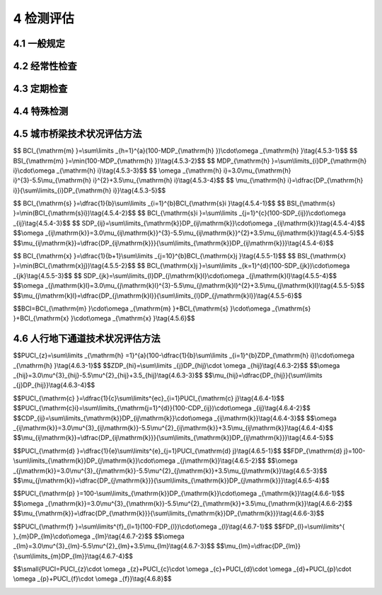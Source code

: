 4 检测评估
==============================================

.. raw:: html

  <h2 id="test111">4 检测评估</h2>

4.1 一般规定
---------------------------
.. raw:: html

 <p style="text-align:justify"><a href="#id4.1.1"> 4.1.1</a> <span id="id4.1.1"> 城市桥梁必须按规定进行检测评估，及时掌握桥梁的基本状况，并采取相应的养护措施。检测评估应根据其内容、周期、评估要求分为经常性检查、定期检测、特殊检测。</span></p>
 <p style="text-align:justify"><a href="#id4.1.2"> 4.1.2</a> <span id="id4.1.2"> 城市桥梁的检测评估工作应包括下列内容:</span></p>
 <ol>
 <li>了解桥梁初始状态,记录桥梁当前状况</li>
 <li>解车辆和交通量的改变给设施运行带来的影响:</li>
 <li>跟踪结构与材料的使用性能变化;</li>
 <li>为桥梁状况评估提供相关信息，对桥梁当前及未来的交通量、荷载等级、承载能力及耐久性进行评估;</li>
 <li>给养护、管理、设计与建设等部门反馈信息，提供养扩维修建议。</li>   
 </ol>
 <p style="text-align:justify"><a href="#id4.1.3"> 4.1.3</a> <span id="id4.1.3"> 城市桥梁技术状况检测评估应根据检测结果按本标准<a href="https://cjj99-2017.readthedocs.io/zh-cn/latest/3.html#id3.0.5">第3.0.5条</a>的要求对城市桥梁划分完好状态及结构状况等级。</span></p>
 <p style="text-align:justify"><a href="#id4.1.4"> 4.1.4</a> <span id="id4.1.4"> 在城市桥梁技术状况检测评估时，对桥梁因主要构件损坏，影响桥梁结构安全的，I类养护的城市桥梁应判定为不合格级，应立即安排修复；Ⅱ类～V类养护的城市桥梁应判定为D级，并应对桥梁进行结构检测或特殊检测。</span></p>

  
4.2 经常性检查
---------------------------

.. raw:: html

 <p style="text-align:justify"><a href="#id4.2.1"> 4.2.1</a> <span id="id4.2.1"> 经常性检查应对结构变异、桥梁及桥梁安全保护区域施工作业情况和桥面系、限载标志、限高标志、交通标志及其他附属设施等状况进行日常巡检。</span></p>
 <p style="text-align:justify"><a href="#id4.2.2"> 4.2.2</a> <span id="id4.2.2"> 经常性检查应由经过培训的专职桥梁管理人员或有一定经验的工程技术人员负责。</span></p>
 <p style="text-align:justify"><a href="#id4.2.3"> 4.2.3</a> <span id="id4.2.3"> 经常性检查宜以目测检查为主，并应按本标准<a href="https://cjj99-2017.readthedocs.io/zh-cn/latest/FLA.html">附录A</a>现场填写城市桥梁日常巡检报表，登记所检查桥梁病害的损坏类型、损坏程度、损坏位置等,提出相应的养护措施。</span></p>
 <p style="text-align:justify"><a href="#id4.2.4"> 4.2.4</a> <span id="id4.2.4"> 经常性检查应按城市桥梁的养护类别、养护等级、技术状况分别制定巡检周期。对重要桥梁，或遇恶劣天气、汛期、雨季、冰冻等特殊情况，周期宜缩短。特殊情况可设专人看护。巡检周期宜符合下列规定：</span></p>
 <ol>
 <li>I等养护的城市桥梁应每日巡检。</li>
 <li>II等养护的城市桥梁巡检周期不宜超过3d。</li>
 <li>Ⅲ等养护的城市桥梁巡检周期不宜超过7d。</li>   
 </ol> 
 <p style="text-align:justify"><a href="#id4.2.5"> 4.2.5</a> <span id="id4.2.5"> 经常性检查记录应定期整理归档，并提出评价意见。当巡检过程中发现设施明显损坏，影响车辆和行人安全时，应立即设置警示标志,及时向主管部门报告，并应采取相应维护措施。</span></p>
 <p style="text-align:justify"><a href="#id4.2.6"> 4.2.6</a> <span id="id4.2.6"> 经常性检查应包括下列内容:</span></p>
 <ol>
 <li>检查城市桥梁各组成结构的完好状态,主要检查内容见<a href="#B4.2.6">表4.2.6</a>。</li>   
 </ol> 

 <style>
     #biaoge {
         border: 2px solid black;
         border-collapse: collapse;
         margin-bottom:1px;
        
      }
      th, td {
         padding-top: 5px;
         padding-bottom:5px;
         padding-left:5px;
         padding-right:5px;
         border: 1px solid black;
         
      }
      #eqzs {
         border: 0px;
      }
      #dhbg {
        vertical-align: middle;
      }
     </style>

	<table id="biaoge" style="font-family:times new roman">

         <caption style="caption-side:top;text-align: center;color:black" ><b style="text-align:center"> <div id="B4.2.6">表4.2.6 各组成结构的检查要点</b></caption>	
              
	 <tr>
	 <td  align="center" id="dhbg" width="100px">组成结构</td>
	 <td  align="center" id="dhbg" width="200px">部位</td>
	 <td  align="center" id="dhbg" width="600px">检查要点</td>
   </tr>
   <tr>
   <td align="center" id="dhbg" rowspan="7">桥面系及附属结构</td>
   <td align="center" id="dhbg">桥面铺装</td>
   <td align="left" id="dhbg">平整性及裂缝、坑槽、拥包、车辙、积水、沉陷、碎边、桥头跳车等</td>
   </tr>
	 <tr>
   <!-- <td></td> --> 
   <td align="center" id="dhbg">伸缩装置</td>
   <td align="left" id="dhbg">连接松动、异常变形、破损、脱落、漏水、阻塞等;是否造成明显跳车</td>
   </tr>
	 <tr>
   <!-- <td></td> --> 
   <td align="center" id="dhbg">排水设施</td>
   <td align="left" id="dhbg">泄水孔堵塞；排水设施缺损等</td>
   </tr>
	 <tr>
   <!-- <td></td> --> 
   <td align="center" id="dhbg">人行道铺装</td>
   <td align="left" id="dhbg">裂缝、松动或变形、残缺等</td>
   </tr>
   <tr>
   <!-- <td></td> --> 
   <td align="center" id="dhbg">栏杆、防撞护栏</td>
   <td align="left" id="dhbg">污秽、破损、缺失、露筋、锈蚀、断裂、松动等</td>
   </tr>
   <tr>
   <!-- <td></td> --> 
   <td align="center" id="dhbg">防护网、声屏障</td>
   <td align="left" id="dhbg">锈蚀、缺损、变形、松动等</td>
   </tr>
   <tr>
   <!-- <td></td> --> 
   <td align="center" id="dhbg">挡土墙、护坡、调治构造物</td>
   <td align="left" id="dhbg">开裂、破撷、增陷、倾斜等</td>
   </tr>
   <tr>
   <td align="center" id="dhbg" colspan="2">开上部结构、下部结构</td>
   <!-- <td></td> --> 
   <td align="left" id="dhbg">异常变化、缺陷、变形、沉降、位移等</td>
   </tr>
   <tr>
   <td align="center" id="dhbg" colspan="2">人行天桥和人行地下通道的自动扶梯、照明设施及其封闭结构等附属设施</td>
   <!-- <td></td> --> 
   <td align="left" id="dhbg">异常变化、缺陷、积水等</td>
   </tr>
	 </table>
 <p><font size="2">  </font></p>
 <ol start="2">
 <li>检查在城市桥梁安全保护区域内的施工作业情况。</li>   
 <li>城市桥梁限载标志及交通标志设施等各类标志完好情况</li>   
 <li>其他较明显的损坏及不正常现象。</li>   
 </ol> 

4.3 定期检查
---------------------------

.. raw:: html

 <p style="text-align:justify"><a href="#id4.3.1"> 4.3.1</a> <span id="id4.3.1"> 定期检测应分为常规定期检测和结构定期检测。常规定期检测应每年1次，可根据城市桥梁实际运行状况和结构类型、周边环境等适当增加检测次数。结构定期检测应按规定的时间间隔进行，I类养护的城市桥梁宜为3年～5年，关键部位可设仪器监控测试；Ⅱ类～V类养护的城市桥梁宜为6年～10年。</span></p>
 <p style="text-align:justify"><a href="#id4.3.2"> 4.3.2</a> <span id="id4.3.2"> 常规定期检测应由专职桥梁养护工程技术人员或实践经验丰富的桥梁工程技术人员负责，并应对每座桥梁制定相应的定期检测计划与实施方案。</span></p>
 <p style="text-align:justify"><a href="#id4.3.3"> 4.3.3</a> <span id="id4.3.3"> 常规定期检测宜以目测为主，并应配备照相机、裂缝观测仪、探查工具及辅助器材等必要的量测仪器和设备。</span></p>
 <p style="text-align:justify"><a href="#id4.3.4"> 4.3.4</a> <span id="id4.3.4"> 常规定期检测应包括下列内容：</span></p>
 <ol>
 <li>对照城市桥梁资料卡和设施量年报表现场校核城市桥梁的基本数据，并应符合本标准<a href="https://cjj99-2017.readthedocs.io/zh-cn/latest/FLB.html">附录B</a>和<a href="https://cjj99-2017.readthedocs.io/zh-cn/latest/FLC.html">附录C</a>的要求。</li>   
 <li>记录病害状况，实地判断损坏原因，估计维修范围和方案。</li>   
 <li>对难以判断其损坏程度和原因的构件，提出作特殊检测的建议。</li>   
 <li>对损坏严重、危及安全的城市桥梁，提出限载以至暂时限制交通的建议。</li>  
 <li>根据城市桥梁技术状况，确定下次检测的时间。</li>  
 </ol> 
 <p style="text-align:justify"><a href="#id4.3.5"> 4.3.5</a> <span id="id4.3.5"> 常规定期检测应包括下列范围：</span></p>
 <ol>
 <li>桥面系包括桥面铺装、桥头搭板、伸缩装置、排水系统、人行道、栏杆或护栏等。</li>   
 <li>上部结构包括主梁、主桁架、主拱圈、横梁、横向联系、主节点、挂梁、连接件等。</li>   
 <li>下部结构包括支座、盖梁、墩身、台帽、台身、基础、招土墙、护坡及河床冲刷情况等。</li>   
 </ol> 
 <p style="text-align:justify"><a href="#id4.3.6"> 4.3.6</a> <span id="id4.3.6"> 下列结构桥梁开展常规定期检测时，尚应符合下列规定：</span></p>
 <ol>
 <li>I 类养护的桥梁结构变位应每年测量1次，拉索索力和吊杆拉力应每年测量1次。</li>   
 <li>拱桥及软弱地基桥梁的沉降宜每年测量1次。</li>   
 <li>独柱式墩桥梁墩柱的侧向倾角及梁体相对水平位移值应每年测量1次。</li>   
 </ol> 
 <p style="text-align:justify"><a href="#id4.3.7"> 4.3.7</a> <span id="id4.3.7"> 常规定期检测的情况记录、评分及养护维修管理措施的建议，均应及时整理、归档。已建立信息管理系统的，应及时纳入城市桥梁管理系统数据库。</span></p>
 <p style="text-align:justify"><a href="#id4.3.8"> 4.3.8</a> <span id="id4.3.8"> 应根据常规定期检测的结果，进行桥梁技术状况的评估和分级。I类养护的城市桥梁应按影响结构安全状况进行评估；Ⅱ类～V类养护的城市桥梁应按本标准<a href="https://cjj99-2017.readthedocs.io/zh-cn/latest/FLD.html">附录D</a>对桥面系、上部结构、下部结构评分等级、扣分表进行评估，并应符合本标准<a href="https://cjj99-2017.readthedocs.io/zh-cn/latest/4.html#id6">第4.5节</a>的有关规定。人行地下通道应按本标准<a href="https://cjj99-2017.readthedocs.io/zh-cn/latest/FLD.html">附录D</a>评分等级、扣分表进行评估并应符合本标准<a href="https://cjj99-2017.readthedocs.io/zh-cn/latest/4.html#id7">第4.6节</a>的有关规定。</span></p>
 <p style="text-align:justify"><a href="#id4.3.9"> 4.3.9</a> <span id="id4.3.9"> I 类养护的城市桥梁，结构定期检测应根据桥梁检测技术方案和细节分组，并进行标识，确定相应的检测频率；Ⅱ类～V类养护的城市桥梁结构定期检测应包括桥梁结构中的所有构件。</span></p>
 <p style="text-align:justify"><a href="#id4.3.10"> 4.3.10</a> <span id="id4.3.10"> 结构定期检测应根据桥龄、交通量、车辆载重、桥梁使用历史、已有技术评定、自然环境以及桥梁临时封闭的社会影响制定详细计划。计划应包括采用的测试技术与组织方案，并提交主管部门批准。</span></p>
 <p style="text-align:justify"><a href="#id4.3.11"> 4.3.11</a> <span id="id4.3.11">结构定期检测应包括下列内容：</span></p>
 <ol>
 <li>查阅历次检测报告和常规定期检测中提出的建议。</li>   
 <li>根据常规定期检测中桥梁状况评定结果，进行梁体线形、墩柱沉降及结构构件的检测。</li>   
 <li>通过材料取样试验确认材料特性、退化程度和退化性质。</li> 
 <li>对桥梁进行结构检算，包括承载力检算、稳定性检算和刚度验算。</li>   
 <li>分析确定退化的原因,以及对结构性能和耐久性的影响。</li>   
 <li>对可能影响结构正常工作的构件，评价其在下一次检测之前的可能退化情况；如构件在下一次检测前可能失效，需立即报告桥梁养护管理部门。</li> 
 <li>检测河道的淤积、冲刷等现象，记录水位。</li>   
 <li>必要时对桥梁进行荷载试验和分析评估。城市桥梁的荷载试验评估按有关标准进行。</li>   
 <li>通过综合检测评定，确定具有潜在退化可能或已处于退化状况的桥梁构件，提出相应的养护措施。</li>   
 </ol> 
 <p style="text-align:justify"><a href="#id4.3.12"> 4.3.12</a> <span id="id4.3.12"> 对下列城市桥梁应进行监控测试，可按本标准<a href="https://cjj99-2017.readthedocs.io/zh-cn/latest/FLE.html">附录E</a>进行监控测试，并可采用自动化监测系统:</span></p>
 <ol>
 <li>经现场重复荷载试验其结果属于D级或E级的桥梁；</li>   
 <li>施工质量不佳或存在疑问的桥梁；</li>   
 <li>对结构随时间因素变化进行研究的桥梁；</li>   
 <li>I类养护的城市桥梁。</li>    
 </ol> 
 <p style="text-align:justify"><a href="#id4.3.13"> 4.3.13</a> <span id="id4.3.13"> 结构定期检测应有现场记录，应按本标准<a href="https://cjj99-2017.readthedocs.io/zh-cn/latest/FLF.html">附录F</a>填写结构定期检测现场记录表，并应符合下列规定:</span></p>
 <ol>
 <li>技术状况评定应符合常规定期检测中的评分标准，I 类养护的城市桥梁技术状况评估应按本标准附录F表中的损坏状况进行;Ⅱ类～V类养护的城市桥梁，按本标准<a href="https://cjj99-2017.readthedocs.io/zh-cn/latest/FLF.html">附录F</a>表中的损坏状况，依据本标准<a href="https://cjj99-2017.readthedocs.io/zh-cn/latest/FLD.html">附录D</a>的评分等级、扣分表进行评估并应符合本标准<a href="https://cjj99-2017.readthedocs.io/zh-cn/latest/4.html#id6">第4.5节</a>的有关规定。同时填写下列相关内容:</li>   
 </ol>
 <dl>
 <li>&emsp;&emsp;1) 所有桥梁构件的侵蚀环境情况;</li>   
 <li>&emsp;&emsp;2) 构件的实测损坏类型和程度。</li> 
 </dl>
 <ol start="2">
 <li>对I类养护的城市桥梁评为不合格级的，或退化速度过快的构件，Ⅱ类～V类养护的城市桥梁技术状况评定为D级、E级的，应在结构状态记录表中记录下列相关内容：</li>   
 </ol>
 <dl>
 <li>&emsp;&emsp;1) 构件编号；</li>   
 <li>&emsp;&emsp;2) 构件描述；</li> 
 <li>&emsp;&emsp;3) 构件在结构中的位置；</li> 
 <li>&emsp;&emsp;4) 损坏状况描述：包括损坏位置、程度、产生的原因和可能的退化、照片编号、所有材料试验的细节和材料在结构中的部位。</li>    
 </dl>
 <ol start="3">
 <li>特殊构件信息表应记录结构状态记录表中没有涵盖的信息，包括下列内容：</li>   
 </ol>
 <dl>
 <li>&emsp;&emsp;1) 没有在评分标准中定义的构件；</li>   
 <li>&emsp;&emsp;2) 无法检测的构件,并说明不能检测的原因；</li> 
 <li>&emsp;&emsp;3) 河道的淤积、冲刷、水位记录；</li> 
 <li>&emsp;&emsp;4) 记录材料测试和取样的位置并编号，以便试验结果的交叉参考。</li>    
 </dl>
 <ol start="4">
 <li>照片记录表中的照片应针对构件损坏拍摄，并应按顺序编号。</li>   
 </ol>
 <p style="text-align:justify"><a href="#id4.3.14"> 4.3.14</a> <span id="id4.3.14"> 结构定期检测应对桥梁构件进行侵蚀环境分类，并应符合下列规定：</span></p>

 <ol>
 <li>桥梁构件的侵蚀环境宜按<a href="#B4.3.14">表4.3.14</a>分类。</li>   
 </ol>
	<table id="biaoge" style="font-family:times new roman">

         <caption style="caption-side:top;text-align: center;color:black" ><b style="text-align:center"> <div id="B4.2.6">表4.3.14 侵蚀环境分类</b></caption>	
              
	 <tr>
	 <td  align="center" id="dhbg" width="200px">侵蚀环境分类</td>
	 <td  align="center" id="dhbg" width="700px">状态描述</td>
   </tr>
   <tr>
   <td align="center" id="dhbg">A类</td>
   <td align="left" id="dhbg">无侵蚀性静水浸没环境，与无侵蚀性土壤直接接触的环境</td>
   </tr>
	 <tr>
   <td align="center" id="dhbg">B类</td>
   <td align="left" id="dhbg">严寒和寒冷地区露天环境，构件表面经常处于结露或湿润状态的环境,水位频繁变动环境</td>
   </tr>
	 <tr>
   <td align="center" id="dhbg">C类</td>
   <td align="left" id="dhbg">距海岸线1 km范围内,直接承受盐雾影响的环境</td>
   </tr>
   <tr>
   <td align="center" id="dhbg">D类</td>
   <td align="left" id="dhbg">盐渍土环境，受除冰盐作用环境,严实和寒冷地区冬季水位变动区环境</td>
   </tr>
	</table>
 <p><font size="2">  </font></p>

 <ol start="2">
 <li>易受盐侵蚀地区、沼泽、腐殖质土壤(填土)或工业废弃区，受人为或自然的侵蚀性物质影响的环境，应检测土壤侵蚀性、水质侵蚀性。</li>   
 </ol>
 <p style="text-align:justify"><a href="#id4.3.15"> 4.3.15</a> <span id="id4.3.15"> 对下列城市桥梁应进行监控测试，可按本标准<a href="https://cjj99-2017.readthedocs.io/zh-cn/latest/FLE.html">附录E</a>进行监控测试，并可采用自动化监测系统:</span></p>
 <p style="text-align:justify"><a href="#id4.3.16"> 4.3.16</a> <span id="id4.3.16"> 对下列城市桥梁应进行监控测试，可按本标准<a href="https://cjj99-2017.readthedocs.io/zh-cn/latest/FLE.html">附录E</a>进行监控测试，并可采用自动化监测系统:</span></p>
 <p style="text-align:justify"><a href="#id4.3.17"> 4.3.17</a> <span id="id4.3.17"> 对下列城市桥梁应进行监控测试，可按本标准<a href="https://cjj99-2017.readthedocs.io/zh-cn/latest/FLE.html">附录E</a>进行监控测试，并可采用自动化监测系统:</span></p>
 <p style="text-align:justify"><a href="#id4.3.18"> 4.3.18</a> <span id="id4.3.18"> 对下列城市桥梁应进行监控测试，可按本标准<a href="https://cjj99-2017.readthedocs.io/zh-cn/latest/FLE.html">附录E</a>进行监控测试，并可采用自动化监测系统:</span></p>
 <ol>
 <li>城市桥梁进行结构定期检测的原因；</li>   
 <li>结构定期检测的方法和评价结论；</li>   
 <li>采用相关技术标准或数据分析；确定桥梁承载能力、抗倾覆能力及耐久性能；</li>   
 <li>结构使用限制,其中包括荷载、速度、机动车通行或车道数限制；</li>  
 <li>养护维修加固措施；</li>   
 <li>进一步检测、试验、结构分析评估及建议。</li>     
 </ol> 

4.4 特殊检测
---------------------------

.. raw:: html

 <p style="text-align:justify"><a href="#id4.4.1"> 4.4.1</a> <span id="id4.4.1"> 特殊检测应由专业人员采用专门技术手段，并辅以现场和试验室测试等特殊手段进行详细检测和综合分析，检测结果应提交书面报告。</span></p>
 <p style="text-align:justify"><a href="#id4.4.2"> 4.4.2</a> <span id="id4.4.2"> 城市桥梁在下列情况下应进行特殊检测：</span></p>
 <ol>
 <li>城市桥梁遭受洪水冲刷、流冰、漂流物、船舶或车辆撞击、滑坡、地震、风灾、火灾、化学剂腐蚀、车辆荷载超过桥梁限载的车辆通过等特殊灾害造成结构损伤。</li>   
 <li>城市桥梁定期检测中难以判明安全的桥梁。</li>   
 <li>为提高或达到设计承载等级而需进行修复加固、改建、扩建的城市桥梁。</li>   
 <li>超过设计使用年限,需延长使用的城市桥梁。</li>  
 <li>常规定期检测中桥梁技术状况评定时，I类养护的城市桥梁被评定为不合格级的桥梁，Ⅱ类～V类养护的城市桥梁被评定为D级或E级的桥梁。</li>  
 <li>常规定期检测发现加速退化的桥梁构件需补充检测的城市桥梁。</li>  
 </ol> 
 <p style="text-align:justify"><a href="#id4.4.3"> 4.4.3</a> <span id="id4.4.3"> 实施特殊检测前,检测单位应收集下列资料：</span></p>
 <ol>
 <li>竣工资料；</li>   
 <li>识别和鉴定桥梁结构的主要材料以及它们的强度：</li>   
 <li>特殊检测的原因,影响桥梁承载能力的因素；</li>   
 <li>历次桥梁定期检测和特殊检测报告；</li>  
 <li>历次维修资料；</li>  
 <li>交通量统计资料。</li>  
 </ol> 
 <p style="text-align:justify"><a href="#id4.4.4"> 4.4.4</a> <span id="id4.4.4"> 市桥梁特殊检测应包含下列内容：</span></p>
 <ol>
 <li>结构材料缺损状况诊断；</li>  
 <li>结构整体性能、功能状况评估。</li>  
 </ol> 
 <p style="text-align:justify"><a href="#id4.4.5"> 4.4.5</a> <span id="id4.4.5"> 结构材料缺损状况的诊断，宜根据缺损的类型、位置和检测的要求，选择表面测量、无损检测技术和局部取试样等方法。试样宜在有代表性构件的次要部位获取。检测与评估应按相应的试验标准进行。</span></p>
 <p style="text-align:justify"><a href="#id4.4.6"> 4.4.6</a> <span id="id4.4.6"> 结构整体性能、功能状况评估应根据诊断的构件材料质量状况及其在结构中的实际功能，用计算分析评估结构承载能力。当计算分析评估不满足或难以确定时，应用静力荷载方法鉴定结构承载能力，采用动力荷载方法测定结构力学性能参数和振动参数。结构计算、荷载试验和评估应符合国家现行有关标准的规定。</span></p>
 <p style="text-align:justify"><a href="#id4.4.7"> 4.4.7</a> <span id="id4.4.7"> 特殊检测报告应包括下列主要内容：</span></p>
 <ol>
 <li>述概、桥梁基本情况、检测组织、时间背景和工作过程。</li>   
 <li>描述目前桥梁技术状况、试验与检测项目及方法、检测数据与分析结果、桥梁技术状况评价。</li>   
 <li>阐述检测部位的损坏原因及程度，评定桥梁继续使用的安全性。</li>   
 <li>提出结构及局部构件的维修、加固或改造的建议方案，提出维护管理措施。</li>  
 </ol>
  <p style="text-align:justify"><a href="#id4.4.8"> 4.4.8</a> <span id="id4.4.8"> 对特殊检测结果不满足要求的城市桥梁，在维修加固之前，应采取限载、限速或封闭交通的措施，并应继续监测结构变化。</span></p>
 
4.5 城市桥梁技术状况评估方法
---------------------------------------

.. raw:: html

 <p style="text-align:justify"><a href="#id4.5.1"> 4.5.1</a> <span id="id4.5.1"> Ⅱ类～V类养护的城市桥梁技术状况的评估应包括：桥面系、上部结构、下部结构和全桥评估。应采用先构件后部位再综合及与单项直接控制指标相结合的办法评估。</span></p>
 <p style="text-align:justify"><a href="#id4.5.2"> 4.5.2</a> <span id="id4.5.2"> Ⅱ类～V类养护的城市桥梁，应以桥梁状况指数BCI确定桥梁技术状况；应以桥梁结构指数BSI确定桥梁不同组成部位的结构状况。应按分层加权法根据桥梁定期检测记录，对桥面系、上部结构和下部结构按本标准<a href="https://cjj99-2017.readthedocs.io/zh-cn/latest/FLD.html">附录D</a>的评分等级、扣分表分别进行评估,再综合得出整座桥梁技术状况的评估。</span></p>
 <p style="text-align:justify"><a href="#id4.5.3"> 4.5.3</a> <span id="id4.5.3"> 桥面系的技术状况应采用桥面系状况指数<math xmlns="http://www.w3.org/1998/Math/MathML"><mi>B</mi><mi>C</mi><msub><mi>I</mi><mrow><mrow><mi mathvariant="normal">m</mi></mrow></mrow></msub></math>表示；桥面系的结构状况应采用桥面系结构指数<math xmlns="http://www.w3.org/1998/Math/MathML" ><mi>B</mi><mi>S</mi><msub><mi>I</mi><mrow><mrow><mi mathvariant="normal">m</mi></mrow></mrow></msub></math>表示。根据桥面铺装、桥头平顺、仲缩装置、排水系统、人行道和栏杆等要素的损坏扣分值；<math xmlns="http://www.w3.org/1998/Math/MathML" ><mi>B</mi><mi>C</mi><msub><mi>I</mi><mrow><mrow><mi mathvariant="normal">m</mi></mrow></mrow></msub></math>和<math xmlns="http://www.w3.org/1998/Math/MathML" ><mi>B</mi><mi>S</mi><msub><mi>I</mi><mrow><mrow><mi mathvariant="normal">m</mi></mrow></mrow></msub></math>应按下列公式计算：</span></p>
 
$$ BCI_{\\mathrm{m} }=\\sum\\limits _{h=1}^{a}(100-MDP_{\\mathrm{h} })\\cdot\\omega _{\\mathrm{h} }\\tag{4.5.3-1}$$
$$ BSI_{\\mathrm{m} }=\\min(100-MDP_{\\mathrm{h} })\\tag{4.5.3-2}$$
$$ MDP_{\\mathrm{h} }=\\sum\\limits_{i}DP_{\\mathrm{h} i}\\cdot\\omega _{\\mathrm{h} i}\\tag{4.5.3-3}$$
$$ \\omega _{\\mathrm{h} i}=3.0\\mu_{\\mathrm{h} i}^{3}-5.5\\mu_{\\mathrm{h} i}^{2}+3.5\\mu_{\\mathrm{h} i}\\tag{4.5.3-4}$$
$$ \\mu_{\\mathrm{h} i}=\\dfrac{DP_{\\mathrm{h} i}}{\\sum\\limits_{i}DP_{\\mathrm{h} i}}\\tag{4.5.3-5}$$

.. raw:: html

 <table border="0" style="font-family:times new roman" id="gongshi">
 <tr>
 <td width="50px" align='center' id="eqzs">式中:</td>
 <td width="50px" align='right' id="eqzs"><math xmlns="http://www.w3.org/1998/Math/MathML"><mi>h</mi></math></td>
 <td width="40px" align='left' id="eqzs">——</td>
 <td id="eqzs">桥面系的评价要素,包括桥面铺装、桥头平顺、伸缩装置、排水系统、人行道和栏杆；</td>
 </tr>
 <tr>
 <td id="eqzs"> </td>
 <td id="eqzs" align='right'  ><math xmlns="http://www.w3.org/1998/Math/MathML"><mi>a</mi></math></td></td>
 <td id="eqzs">——</td>
 <td id="eqzs">桥面系评价要素的总数；</td>
 </tr> 
 <tr>
 <td width="50px" align='center' id="eqzs"> </td>
 <td width="50px" align='right' id="eqzs"><math xmlns="http://www.w3.org/1998/Math/MathML"><mi>M</mi><mi>D</mi><msub><mi>P</mi><mrow><mrow><mi mathvariant="normal">h</mi></mrow></mrow></msub></math></td>
 <td width="40px" align='left' id="eqzs">——</td>
 <td id="eqzs">桥面系第h类要素中损坏的综合扣分值；<math xmlns="http://www.w3.org/1998/Math/MathML" ><mi>M</mi><mi>D</mi><msub><mi>P</mi><mrow><mrow><mi mathvariant="normal">h</mi></mrow></mrow></msub><mo>&lt;</mo><mo data-mjx-texclass="OP" movablelimits="true">max</mo><mo stretchy="false">(</mo><mi>D</mi><msub><mi>P</mi><mrow><mrow><mi mathvariant="normal">h</mi></mrow><mi>i</mi></mrow></msub><mo stretchy="false">)</mo></math>时，取值为<math xmlns="http://www.w3.org/1998/Math/MathML"><mo data-mjx-texclass="OP" movablelimits="true">max</mo><mo stretchy="false">(</mo><mi>D</mi><msub><mi>P</mi><mrow><mrow><mi mathvariant="normal">h</mi></mrow><mi>i</mi></mrow></msub><mo stretchy="false">)</mo></math>；当<math xmlns="http://www.w3.org/1998/Math/MathML" ><mi>M</mi><mi>D</mi><msub><mi>P</mi><mrow><mrow><mi mathvariant="normal">h</mi></mrow></mrow></msub><mo>&gt;</mo><mn>100</mn></math>时，取值为100；</td>
 </tr>
 <tr>
 <td id="eqzs"> </td>
 <td id="eqzs" align='right'  ><math xmlns="http://www.w3.org/1998/Math/MathML" ><msub><mi>ω</mi><mrow><mrow><mi mathvariant="normal">h</mi></mrow></mrow></msub></math></td>
 <td id="eqzs">——</td>
 <td id="eqzs">桥面系第h类要素的权重，按表<a href="#B4.5.3">表4.5.3</a>的规定取值：</td>
 </tr> 
 <tr>
 <td id="eqzs"> </td>
 <td id="eqzs" align='right'  ><math xmlns="http://www.w3.org/1998/Math/MathML" ><mi>D</mi><msub><mi>P</mi><mrow><mi mathvariant="normal">h</mi><mi>i</mi></mrow></msub></math></td>
 <td id="eqzs">——</td>
 <td id="eqzs">桥面系第<math xmlns="http://www.w3.org/1998/Math/MathML"><mi mathvariant="normal">h</mi></math>类构件第<math xmlns="http://www.w3.org/1998/Math/MathML"><mi>i</mi></math>项损坏的扣分值，应按本标准<a href="https://cjj99-2017.readthedocs.io/zh-cn/latest/FLD.html/#figD.0.1">附录表D-1</a>取值;</td>
 </tr> 
 <tr>
 <td id="eqzs"> </td>
 <td id="eqzs" align='right'  ><math xmlns="http://www.w3.org/1998/Math/MathML" ><msub><mi>ω</mi><mrow><mi mathvariant="normal">h</mi><mi>i</mi></mrow></msub></math></td>
 <td id="eqzs">——</td>
 <td id="eqzs">桥面系第<math xmlns="http://www.w3.org/1998/Math/MathML"><mi>h</mi></math>类要素第<math xmlns="http://www.w3.org/1998/Math/MathML"><mi>i</mi></math>项损坏的权重;</td>
 </tr> 
 <tr>
 <td id="eqzs"> </td>
 <td id="eqzs" align='right'  ><math xmlns="http://www.w3.org/1998/Math/MathML" ><msub><mi>μ</mi><mrow><mi mathvariant="normal">h</mi><mi>i</mi><mrow><mi>j</mi></mrow></mrow></msub></math></td>
 <td id="eqzs">——</td>
 <td id="eqzs">桥面系第<math xmlns="http://www.w3.org/1998/Math/MathML"><mi>h</mi></math>类构件第<math xmlns="http://www.w3.org/1998/Math/MathML"><mi>i</mi></math>项损坏的扣分值占桥面系第<math xmlns="http://www.w3.org/1998/Math/MathML"><mi mathvariant="normal">h</mi></math>类要素中所有损坏扣分值的比例。</td>
 </tr> 
 </table>
 <p></p>
 
 <table id="biaoge" style="font-family:times new roman">

   <caption style="caption-side:top;text-align: center;color:black" ><b style="text-align:center"> <div id="B4.5.3">表4.5.3 桥面系各要素权重值</b></caption>	
              
   <tr>
   <td  align="center" id="dhbg" width="225px">评估要素</td>
   <td  align="center" id="dhbg" width="225px">权重</td>
   <td  align="center" id="dhbg" width="225px">评估要素</td>
   <td  align="center" id="dhbg" width="225px">权重</td>
   </tr>
   <tr>
   <td align="center" id="dhbg" colspan="4">梁式桥桁架桥拱桥 刚构桥 悬臂十挂梁</td>
   <!-- <td></td> --> 
   <!-- <td></td> --> 
   <!-- <td></td> --> 
   </tr>
   <tr>
   <td align="center" id="dhbg">桥面铺装</td>
   <td align="center" id="dhbg">0.30</td>
   <td align="center" id="dhbg">排水系统</td>
   <td align="center" id="dhbg">0.10</td>
   </tr>
   <tr>
   <td align="center" id="dhbg">桥头平顺</td>
   <td align="center" id="dhbg">0.15</td>
   <td align="center" id="dhbg">人行道</td>
   <td align="center" id="dhbg">0.10</td>
   </tr>
   <tr>
   <td align="center" id="dhbg">伸缩装置</td>
   <td align="center" id="dhbg">0.25</td>
   <td align="center" id="dhbg">栏杆或护栏</td>
   <td align="center" id="dhbg">0.10</td>
   </tr>
   <tr>
   <td align="center" id="dhbg" colspan="4">人行天桥</td>
   <!-- <td></td> --> 
   <!-- <td></td> --> 
   <!-- <td></td> --> 
   </tr>
   <tr>
   <td align="center" id="dhbg">桥面铺装</td>
   <td align="center" id="dhbg">0.40</td>
   <td align="center" id="dhbg">排水系统</td>
   <td align="center" id="dhbg">0.20</td>
   </tr>
   <tr>
   <td align="center" id="dhbg">伸缩装置</td>
   <td align="center" id="dhbg">0.15</td>
   <td align="center" id="dhbg">栏杆或护栏</td>
   <td align="center" id="dhbg">0.25</td>
   </tr>
   </table>
 <p><font size="2"> 注：在计算<math xmlns="http://www.w3.org/1998/Math/MathML" ><mi>B</mi><mi>C</mi><msub><mi>I</mi><mrow><mrow><mi mathvariant="normal">m</mi></mrow></mrow></msub></math>时，出现的要素其权重应按剩余要素权重的比例关系重新分配给利余要素。</font></p> 

 
 <p style="text-align:justify"><a href="#id4.5.4"> 4.5.4</a> <span id="id4.5.4">桥梁上部结构技术状况的评估应逐跨进行，然后再计算整座桥梁上部结构的技术状况指数<math xmlns="http://www.w3.org/1998/Math/MathML"><mi>B</mi><mi>C</mi><msub><mi>I</mi><mrow><mrow><mi mathvariant="normal">s</mi></mrow></mrow></msub></math>桥梁上部结构的结构状况应采用上部结构结构状况指数<math xmlns="http://www.w3.org/1998/Math/MathML"><mi>B</mi><mi>S</mi><msub><mi>I</mi><mrow><mrow><mi mathvariant="normal">s</mi></mrow></mrow></msub></math>表示。<math xmlns="http://www.w3.org/1998/Math/MathML"><mi>B</mi><mi>C</mi><msub><mi>I</mi><mrow><mrow><mi mathvariant="normal">s</mi></mrow></mrow></msub></math>和<math xmlns="http://www.w3.org/1998/Math/MathML"><mi>B</mi><mi>S</mi><msub><mi>I</mi><mrow><mrow><mi mathvariant="normal">s</mi></mrow></mrow></msub></math>应按下列公式计算：</span></p>

$$ BCI_{\\mathrm{s} }=\\dfrac{1}{b}\\sum\\limits _{i=1}^{b}BCI_{\\mathrm{s}i }\\tag{4.5.4-1}$$
$$ BSI_{\\mathrm{s} }=\\min(BCI_{\\mathrm{s}i})\\tag{4.5.4-2}$$
$$ BCI_{\\mathrm{s}i }=\\sum\\limits _{j=1}^{c}(100-SDP_{ij})\\cdot\\omega _{ij}\\tag{4.5.4-3}$$
$$ SDP_{ij}=\\sum\\limits_{\\mathrm{k}}DP_{ij\\mathrm{k}}\\cdot\\omega _{ij\\mathrm{k}}\\tag{4.5.4-4}$$
$$\\omega _{ij\\mathrm{k}}=3.0\\mu_{ij\\mathrm{k}}^{3}-5.5\\mu_{ij\\mathrm{k}}^{2}+3.5\\mu_{ij\\mathrm{k}}\\tag{4.5.4-5}$$
$$\\mu_{ij\\mathrm{k}}=\\dfrac{DP_{ij\\mathrm{k}}}{\\sum\\limits_{\\mathrm{k}}DP_{ij\\mathrm{k}}}\\tag{4.5.4-6}$$

.. raw:: html

 <table border="0" style="font-family:times new roman" id="gongshi">
 <tr>
 <td width="50px" align='center' id="eqzs">式中:</td>
 <td width="50px" align='right' id="eqzs"><math xmlns="http://www.w3.org/1998/Math/MathML" ><mi>B</mi><mi>C</mi><msub><mi>I</mi><mrow><mrow><mi mathvariant="normal">s</mi></mrow><mi>i</mi></mrow></msub></math></td>
 <td width="40px" align='left' id="eqzs">——</td>
 <td id="eqzs">第<math xmlns="http://www.w3.org/1998/Math/MathML"><mi>i</mi></math>跨上部结构技术状况指数;</td>
 </tr>
 <tr>
 <td id="eqzs"> </td>
 <td id="eqzs" align='right'  ><math xmlns="http://www.w3.org/1998/Math/MathML"><mi>b</mi></math></td></td>
 <td id="eqzs">——</td>
 <td id="eqzs">桥梁跨数；</td>
 </tr> 
 <tr>
 <td width="50px" align='center' id="eqzs"> </td>
 <td width="50px" align='right' id="eqzs"><math xmlns="http://www.w3.org/1998/Math/MathML"><mi>S</mi><mi>D</mi><msub><mi>P</mi><mrow><mrow><mi>ij</mi></mrow></mrow></msub></math></td>
 <td width="40px" align='left' id="eqzs">——</td>
 <td id="eqzs">第<math xmlns="http://www.w3.org/1998/Math/MathML"><mi>i</mi></math>跨上部结构中第<math xmlns="http://www.w3.org/1998/Math/MathML"><mi>j</mi></math>类构件损坏的综合扣分值；当<math xmlns="http://www.w3.org/1998/Math/MathML" ><mi>S</mi><mi>D</mi><msub><mi>P</mi><mrow><mi>i</mi><mi>j</mi></mrow></msub><mo>&lt;</mo><mo data-mjx-texclass="OP" movablelimits="true">max</mo><mo stretchy="false">(</mo><mi>D</mi><msub><mi>P</mi><mrow><mi>i</mi><mi>j</mi><mrow><mi mathvariant="normal">k</mi></mrow></mrow></msub><mo stretchy="false">)</mo></math>时，取值为<math xmlns="http://www.w3.org/1998/Math/MathML"><mo data-mjx-texclass="OP" movablelimits="true">max</mo><mo stretchy="false">(</mo><mi>D</mi><msub><mi>P</mi><mrow><mi>i</mi><mi>j</mi><mrow><mi mathvariant="normal">k</mi></mrow></mrow></msub><mo stretchy="false">)</mo></math>；当<math xmlns="http://www.w3.org/1998/Math/MathML" ><mi>S</mi><mi>D</mi><msub><mi>P</mi><mrow><mi>i</mi><mi>j</mi></mrow></msub><mo>&gt;</mo><mn>100</mn></math>时，取值为100；</td>
 </tr>
 <tr>
 <td id="eqzs"> </td>
 <td id="eqzs" align='right'  ><math xmlns="http://www.w3.org/1998/Math/MathML" ><msub><mi>ω</mi><mrow><mrow><mi>ij</mi></mrow></mrow></msub></math></td>
 <td id="eqzs">——</td>
 <td id="eqzs">第<math xmlns="http://www.w3.org/1998/Math/MathML"><mi>i</mi></math>跨上部结构中第<math xmlns="http://www.w3.org/1998/Math/MathML"><mi>j</mi></math>类构件的权重，按表<a href="#B4.5.4">表4.5.4</a>的规定取值：</td>
 </tr> 
 <tr>
 <td id="eqzs"> </td>
 <td id="eqzs" align='right'  ><math xmlns="http://www.w3.org/1998/Math/MathML"><mi>c</mi></math></td></td>
 <td id="eqzs">——</td>
 <td id="eqzs">第<math xmlns="http://www.w3.org/1998/Math/MathML"><mi>i</mi></math>跨上部结构的桥梁构件类型数；</td>
 </tr> 
 <tr>
 <td id="eqzs"> </td>
 <td id="eqzs" align='right'  ><math xmlns="http://www.w3.org/1998/Math/MathML" ><mi>D</mi><msub><mi>P</mi><mrow><mi>ij</mi><mi mathvariant="normal">k</mi></mrow></msub></math></td>
 <td id="eqzs">——</td>
 <td id="eqzs">第<math xmlns="http://www.w3.org/1998/Math/MathML"><mi>i</mi></math>跨上部结构中第<math xmlns="http://www.w3.org/1998/Math/MathML"><mi>j</mi></math>类构件第<math xmlns="http://www.w3.org/1998/Math/MathML"><mi>k</mi></math>项损坏的扣分值，按本标准<a href="https://cjj99-2017.readthedocs.io/zh-cn/latest/FLD.html/#figD.0.2">附录表D-2</a>取值;</td>
 </tr> 
 <tr>
 <td id="eqzs"> </td>
 <td id="eqzs" align='right'  ><math xmlns="http://www.w3.org/1998/Math/MathML" ><msub><mi>ω</mi><mrow><mi>ij</mi><mi mathvariant="normal">k</mi><mi>i</mi></mrow></msub></math></td>
 <td id="eqzs">——</td>
 <td id="eqzs">第<math xmlns="http://www.w3.org/1998/Math/MathML"><mi>i</mi></math>跨上部结构中第<math xmlns="http://www.w3.org/1998/Math/MathML"><mi>j</mi></math>类构件第<math xmlns="http://www.w3.org/1998/Math/MathML"><mi mathvariant="normal">k</mi></math>项损坏的权重;</td>
 </tr> 
 <tr>
 <td id="eqzs"> </td>
 <td id="eqzs" align='right'  ><math xmlns="http://www.w3.org/1998/Math/MathML" ><msub><mi>μ</mi><mrow><mi>i</mi><mrow><mi>j</mi></mrow><mi mathvariant="normal">k</mi></mrow></msub></math></td>
 <td id="eqzs">——</td>
 <td id="eqzs">第<math xmlns="http://www.w3.org/1998/Math/MathML"><mi>i</mi></math>跨上部结构中第<math xmlns="http://www.w3.org/1998/Math/MathML"><mi>j</mi></math>类构件第<math xmlns="http://www.w3.org/1998/Math/MathML"><mi mathvariant="normal">k</mi></math>项损坏的扣分值占第<math xmlns="http://www.w3.org/1998/Math/MathML"><mi>j</mi></math>类构件所有损坏扣分值的比例。</td>
 </tr> 
 </table>
 <p></p>

 <table id="biaoge" style="font-family:times new roman">

   <caption style="caption-side:top;text-align: center;color:black" ><b style="text-align:center"> <div id="B4.5.4">表4.5.4 桥梁上部结构各构件的权重值</b></caption>	
              
   <tr>
   <td  align="center" id="dhbg" width="300px">桥梁类型</td>
   <td  align="center" id="dhbg" width="300px">构件类型</td>
   <td  align="center" id="dhbg" width="300px">权重</td>
   </tr>
   <tr>
   <td align="center" id="dhbg" rowspan="2">梁桥</td>
   <td align="center" id="dhbg">主梁</td>
   <td align="center" id="dhbg">0.60</td>
   </tr>
   <tr>
   <!-- <td></td> --> 
   <td align="center" id="dhbg">横向联系</td>
   <td align="center" id="dhbg">0.40</td>
   </tr>
   <tr>
   <td align="center" id="dhbg" rowspan="4">悬臂十挂梁</td>
   <td align="center" id="dhbg">悬臂梁</td>
   <td align="center" id="dhbg">0.60</td>
   </tr>
   <tr>
   <!-- <td></td> --> 
   <td align="center" id="dhbg">挂梁</td>
   <td align="center" id="dhbg">0.20</td>
   </tr>
   <tr>
   <!-- <td></td> --> 
   <td align="center" id="dhbg">挂梁支座</td>
   <td align="center" id="dhbg">0.10</td>
   </tr>
   <tr>
   <!-- <td></td> --> 
   <td align="center" id="dhbg">防落梁装置</td>
   <td align="center" id="dhbg">0.10</td>
   </tr>
   <tr>
   <td align="center" id="dhbg" rowspan="2">刚构桥</td>
   <td align="center" id="dhbg">主梁</td>
   <td align="center" id="dhbg">0.80</td>
   </tr>
   <tr>
   <!-- <td></td> --> 
   <td align="center" id="dhbg">横向连接</td>
   <td align="center" id="dhbg">0.20</td>
   </tr>  
   <tr>
   <td align="center" id="dhbg" rowspan="5">桁架桥</td>
   <td align="center" id="dhbg">桁片</td>
   <td align="center" id="dhbg">0.50</td>
   </tr>
   <tr>
   <!-- <td></td> --> 
   <td align="center" id="dhbg">主节点</td>
   <td align="center" id="dhbg">0.10</td>
   </tr> 
   <tr>
   <!-- <td></td> --> 
   <td align="center" id="dhbg">纵梁</td>
   <td align="center" id="dhbg">0.20</td>
   </tr> 
    <tr>
   <!-- <td></td> --> 
   <td align="center" id="dhbg">横梁</td>
   <td align="center" id="dhbg">0.10</td>
   </tr> 
   <tr>
   <!-- <td></td> --> 
   <td align="center" id="dhbg">连接件</td>
   <td align="center" id="dhbg">0.10</td>
   </tr>
   <tr>
   <td align="center" id="dhbg" rowspan="2">钢结构拱桥圬工拱桥<br/>(无拱上构造)</td>
   <td align="center" id="dhbg">主拱圈(析)</td>
   <td align="center" id="dhbg">0.70</td>
   </tr>
   <tr>
   <!-- <td></td> --> 
   <td align="center" id="dhbg">横向联系</td>
   <td align="center" id="dhbg">0.30</td>
   </tr>  
   <tr>
   <td align="center" id="dhbg" rowspan="3">钢筋混凝土拱桥<br/>圬工拱桥<br/>(有拱上构造)</td>
   <td align="center" id="dhbg">主供圈</td>
   <td align="center" id="dhbg">0.50</td>
   </tr>
   <tr>
   <!-- <td></td> --> 
   <td align="center" id="dhbg">拱上构造</td>
   <td align="center" id="dhbg">0.20</td>
   </tr> 
   <tr>
   <!-- <td></td> --> 
   <td align="center" id="dhbg">横向联系</td>
   <td align="center" id="dhbg">0.30</td>
   </tr> 
   <tr>
   <td align="center" id="dhbg" rowspan="3">人行天桥<br/>(梁桥)</td>
   <td align="center" id="dhbg">主梁</td>
   <td align="center" id="dhbg">0.55</td>
   </tr>
   <tr>
   <!-- <td></td> --> 
   <td align="center" id="dhbg">模向联系</td>
   <td align="center" id="dhbg">0.35</td>
   </tr> 
   <tr>
   <!-- <td></td> --> 
   <td align="center" id="dhbg">外部装饰板</td>
   <td align="center" id="dhbg">0.10</td>
   </tr> 
    <tr>
   <td align="center" id="dhbg" rowspan="6">人行天桥<br/>(钢桁架桥)</td>
   <td align="center" id="dhbg">桁片</td>
   <td align="center" id="dhbg">0.48</td>
   </tr>
   <tr>
   <!-- <td></td> --> 
   <td align="center" id="dhbg">主节点</td>
   <td align="center" id="dhbg">0.08</td>
   </tr> 
   <tr>
   <!-- <td></td> --> 
   <td align="center" id="dhbg">纵梁</td>
   <td align="center" id="dhbg">0.18</td>
   </tr> 
    <tr>
   <!-- <td></td> --> 
   <td align="center" id="dhbg">横梁</td>
   <td align="center" id="dhbg">0.08</td>
   </tr> 
   <tr>
   <!-- <td></td> --> 
   <td align="center" id="dhbg">连接件</td>
   <td align="center" id="dhbg">0.08</td>
   </tr>  
   <tr>
   <!-- <td></td> --> 
   <td align="center" id="dhbg">外部装饰板</td>
   <td align="center" id="dhbg">0.10</td>
   </tr>   
   </table>
 <p><font size="2">  </font></p> 

 <p style="text-align:justify"><a href="#id4.5.5"> 4.5.5</a> <span id="id4.5.5">桥梁下部结构技术状况的评估应逐墩(台)进行，然后再计算整座桥梁下部结构的技术状况指数<math xmlns="http://www.w3.org/1998/Math/MathML" ><mi>B</mi><mi>C</mi><msub><mi>I</mi><mrow><mrow><mi mathvariant="normal">x</mi></mrow></mrow></msub></math>桥梁下部结构的结构状况采用下部结构的结构状况指数<math xmlns="http://www.w3.org/1998/Math/MathML" ><mi>B</mi><mi>S</mi><msub><mi>I</mi><mrow><mrow><mi mathvariant="normal">x</mi></mrow></mrow></msub></math>表示，按下列公式计算<math xmlns="http://www.w3.org/1998/Math/MathML" ><mi>B</mi><mi>C</mi><msub><mi>I</mi><mrow><mrow><mi mathvariant="normal">x</mi></mrow></mrow></msub></math>、<math xmlns="http://www.w3.org/1998/Math/MathML" ><mi>B</mi><mi>S</mi><msub><mi>I</mi><mrow><mrow><mi mathvariant="normal">x</mi></mrow></mrow></msub></math>值：</span></p>

$$ BCI_{\\mathrm{x} }=\\dfrac{1}{b+1}\\sum\\limits _{j=10}^{b}BCI_{\\mathrm{x}j }\\tag{4.5.5-1}$$
$$ BSI_{\\mathrm{x} }=\\min(BCI_{\\mathrm{x}j})\\tag{4.5.5-2}$$
$$ BCI_{\\mathrm{x}j }=\\sum\\limits _{k=1}^{d}(100-SDP_{jk})\\cdot\\omega _{jk}\\tag{4.5.5-3}$$
$$ SDP_{jk}=\\sum\\limits_{l}DP_{j\\mathrm{k}l}\\cdot\\omega _{j\\mathrm{k}l}\\tag{4.5.5-4}$$
$$\\omega _{j\\mathrm{k}l}=3.0\\mu_{j\\mathrm{k}l}^{3}-5.5\\mu_{j\\mathrm{k}l}^{2}+3.5\\mu_{j\\mathrm{k}l}\\tag{4.5.5-5}$$
$$\\mu_{j\\mathrm{k}l}=\\dfrac{DP_{j\\mathrm{k}l}}{\\sum\\limits_{l}DP_{j\\mathrm{k}l}}\\tag{4.5.5-6}$$

.. raw:: html

 <table border="0" style="font-family:times new roman" id="gongshi">
 <tr>
 <td width="50px" align='center' id="eqzs">式中:</td>
 <td width="50px" align='right' id="eqzs"><math xmlns="http://www.w3.org/1998/Math/MathML" ><mi>B</mi><mi>C</mi><msub><mi>I</mi><mrow><mrow><mi mathvariant="normal">x</mi></mrow><mi>j</mi></mrow></msub></math></td>
 <td width="40px" align='left' id="eqzs">——</td>
 <td id="eqzs">第<math xmlns="http://www.w3.org/1998/Math/MathML"><mi>j</mi></math>墩(台)下部结构技术状况指数；</td>
 </tr>
 <tr>
 <td id="eqzs"> </td>
 <td id="eqzs" align='right'  ><math xmlns="http://www.w3.org/1998/Math/MathML"><mi>b</mi></math></td></td>
 <td id="eqzs">——</td>
 <td id="eqzs">桥梁跨数；</td>
 </tr> 
 <tr>
 <td width="50px" align='center' id="eqzs"> </td>
 <td width="50px" align='right' id="eqzs"><math xmlns="http://www.w3.org/1998/Math/MathML"><mi>S</mi><mi>D</mi><msub><mi>P</mi><mrow><mrow><mi>jk</mi></mrow></mrow></msub></math></td>
 <td width="40px" align='left' id="eqzs">——</td>
 <td id="eqzs">第<math xmlns="http://www.w3.org/1998/Math/MathML"><mi>j</mi></math>号墩(台)下部结构中第<math xmlns="http://www.w3.org/1998/Math/MathML"><mi>k</mi></math>类构件损坏的综合扣分值；当<math xmlns="http://www.w3.org/1998/Math/MathML" ><mi>S</mi><mi>D</mi><msub><mi>P</mi><mrow><mi>j</mi><mi>k</mi></mrow></msub><mo>&lt;</mo><mo data-mjx-texclass="OP" movablelimits="true">max</mo><mo stretchy="false">(</mo><mi>D</mi><msub><mi>P</mi><mrow><mi>j</mi><mi mathvariant="normal">k</mi><mrow><mi>l</mi></mrow></mrow></msub><mo stretchy="false">)</mo></math>时，取值为<math xmlns="http://www.w3.org/1998/Math/MathML"><mo data-mjx-texclass="OP" movablelimits="true">max</mo><mo stretchy="false">(</mo><mi>D</mi><msub><mi>P</mi><mrow><mi>j</mi><mi mathvariant="normal">k</mi><mrow><mi>l</mi></mrow></mrow></msub><mo stretchy="false">)</mo></math>；当<math xmlns="http://www.w3.org/1998/Math/MathML" ><mi>S</mi><mi>D</mi><msub><mi>P</mi><mrow><mi>j</mi><mi>k</mi></mrow></msub><mo>&gt;</mo><mn>100</mn></math>时，取值为100；</td>
 </tr>
 <tr>
 <td id="eqzs"> </td>
 <td id="eqzs" align='right'  ><math xmlns="http://www.w3.org/1998/Math/MathML" ><msub><mi>ω</mi><mrow><mrow><mi>jk</mi></mrow></mrow></msub></math></td>
 <td id="eqzs">——</td>
 <td id="eqzs">第<math xmlns="http://www.w3.org/1998/Math/MathML"><mi>j</mi></math>号墩(台)下部结构中第<math xmlns="http://www.w3.org/1998/Math/MathML"><mi>k</mi></math>类构件的权重，按表<a href="#B4.5.5">表4.5.5</a>的规定取值：</td>
 </tr> 
 <tr>
 <td id="eqzs"> </td>
 <td id="eqzs" align='right'  ><math xmlns="http://www.w3.org/1998/Math/MathML"><mi>d</mi></math></td></td>
 <td id="eqzs">——</td>
 <td id="eqzs">第<math xmlns="http://www.w3.org/1998/Math/MathML"><mi>j</mi></math>号墩(台)下部结构的构件类型数；</td>
 </tr> 
 <tr>
 <td id="eqzs"> </td>
 <td id="eqzs" align='right'  ><math xmlns="http://www.w3.org/1998/Math/MathML" ><mi>D</mi><msub><mi>P</mi><mrow><mi>j</mi><mi mathvariant="normal">k</mi><mi>l</mi></mrow></msub></math></td>
 <td id="eqzs">——</td>
 <td id="eqzs">第<math xmlns="http://www.w3.org/1998/Math/MathML"><mi>j</mi></math>号墩(台)下部结构中第<math xmlns="http://www.w3.org/1998/Math/MathML"><mi>k</mi></math>类构件第<math xmlns="http://www.w3.org/1998/Math/MathML"><mi>l</mi></math>项损坏的扣分值，按本标准<a href="https://cjj99-2017.readthedocs.io/zh-cn/latest/FLD.html/#figD.0.3">附录表D-3</a>取值;</td>
 </tr> 
 <tr>
 <td id="eqzs"> </td>
 <td id="eqzs" align='right'  ><math xmlns="http://www.w3.org/1998/Math/MathML" ><msub><mi>ω</mi><mrow><mi>j</mi><mi mathvariant="normal">k</mi><mi>l</mi><mi>i</mi></mrow></msub></math></td>
 <td id="eqzs">——</td>
 <td id="eqzs">第<math xmlns="http://www.w3.org/1998/Math/MathML"><mi>j</mi></math>号墩(台)下部结构中第<math xmlns="http://www.w3.org/1998/Math/MathML"><mi>k</mi></math>类构件第<math xmlns="http://www.w3.org/1998/Math/MathML"><mi mathvariant="normal">l</mi></math>项损坏的权重;</td>
 </tr> 
 <tr>
 <td id="eqzs"> </td>
 <td id="eqzs" align='right'  ><math xmlns="http://www.w3.org/1998/Math/MathML" ><msub><mi>μ</mi><mrow><mi>j</mi><mrow><mi mathvariant="normal">k</mi></mrow><mi >l</mi></mrow></msub></math></td>
 <td id="eqzs">——</td>
 <td id="eqzs">第<math xmlns="http://www.w3.org/1998/Math/MathML"><mi>j</mi></math>号墩(台)下部结构中第<math xmlns="http://www.w3.org/1998/Math/MathML"><mi>k</mi></math>类构件第<math xmlns="http://www.w3.org/1998/Math/MathML"><mi >l</mi></math>项损坏的扣分值占第<math xmlns="http://www.w3.org/1998/Math/MathML"><mi>k</mi></math>类构件所有损坏扣分值的比例。</td>
 </tr> 
 </table>
 <p></p>

 <table id="biaoge" style="font-family:times new roman">

   <caption style="caption-side:top;text-align: center;color:black" ><b style="text-align:center"> <div id="B4.5.5">表4.5.5 桥梁下部结构各构件的权重值</b></caption>	
              
   <tr>
   <td  align="center" id="dhbg" width="100px">部位</td>
   <td  align="center" id="dhbg" width="250px">构件类型</td>
   <td  align="center" id="dhbg" width="100px"> 权重</td>
   <td  align="center" id="dhbg" width="100px">部位</td>
   <td  align="center" id="dhbg" width="250px">构件类型</td>
   <td  align="center" id="dhbg" width="100px"> 权重</td>
   </tr>
   <tr>
   <td align="center" id="dhbg" colspan="6">梁式桥桁架桥刚构桥 悬臂十挂梁</td>
    <!-- <td></td> --> 
    <!-- <td></td> --> 
    <!-- <td></td> --> 
    <!-- <td></td> --> 
    <!-- <td></td> --> 
   </tr>
   <tr>
   <td align="center" id="dhbg" rowspan="5">桥墩</td>
   <td align="center" id="dhbg" >盖梁</td>
   <td align="center" id="dhbg" >0.15</td>
   <td align="center" id="dhbg" rowspan="5">桥台</td>
   <td align="center" id="dhbg" >台帽</td>
   <td align="center" id="dhbg">0.15</td>
   </tr>   
   <tr>
   <!-- <td></td> --> 
   <td align="center" id="dhbg" >墩身</td>
   <td align="center" id="dhbg" >0.30</td>
   <!-- <td></td> --> 
   <td align="center" id="dhbg" >台身</td>
   <td align="center" id="dhbg" >0.20</td>
   </tr>
   <tr>
   <!-- <td></td> --> 
   <td align="center" id="dhbg" >基础</td>
   <td align="center" id="dhbg" >0.40</td>
   <!-- <td></td> --> 
   <td align="center" id="dhbg" >基础</td>
   <td align="center" id="dhbg" >0.40</td>
   </tr>
    <tr>
   <!-- <td></td> --> 
   <td align="center" id="dhbg" rowspan="2">支座</td>
   <td align="center" id="dhbg" rowspan="2">0.15</td>
   <!-- <td></td> --> 
   <td align="center" id="dhbg" >耳墙(翼墙)</td>
   <td align="center" id="dhbg" >0.10</td>
   </tr> 
   <tr>
   <!-- <td></td> --> 
   <!-- <td></td> --> 
   <!-- <td></td> --> 
   <!-- <td></td> --> 
   <td align="center" id="dhbg" >支座</td>
   <td align="center" id="dhbg" >0.15</td>
   </tr>  
   <tr>
   <td align="center" id="dhbg" colspan="6">拱桥</td>
   <!-- <td></td> --> 
   <!-- <td></td> --> 
   <!-- <td></td> --> 
   <!-- <td></td> --> 
   <!-- <td></td> --> 
   </tr>     
   <tr>
   <td align="center" id="dhbg" rowspan="5">桥墩</td>
   <td align="center" id="dhbg" >盖梁</td>
   <td align="center" id="dhbg" >0.10</td>
   <td align="center" id="dhbg" rowspan="5">桥台</td>
   <td align="center" id="dhbg" >台帽</td>
   <td align="center" id="dhbg">0.10</td>
   </tr>   
   <tr>
   <!-- <td></td> --> 
   <td align="center" id="dhbg" >墩身</td>
   <td align="center" id="dhbg" >0.30</td>
   <!-- <td></td> --> 
   <td align="center" id="dhbg" >台身</td>
   <td align="center" id="dhbg" >0.30</td>
   </tr>
   <tr>
   <!-- <td></td> --> 
   <td align="center" id="dhbg" >基础</td>
   <td align="center" id="dhbg" >0.45</td>
   <!-- <td></td> --> 
   <td align="center" id="dhbg" >基础</td>
   <td align="center" id="dhbg" >0.35</td>
   </tr>
    <tr>
   <!-- <td></td> --> 
   <td align="center" id="dhbg" rowspan="2">拱脚</td>
   <td align="center" id="dhbg" rowspan="2">0.15</td>
   <!-- <td></td> --> 
   <td align="center" id="dhbg" >耳墙(翼墙)</td>
   <td align="center" id="dhbg" >0.10</td>
   </tr> 
   <tr>
   <!-- <td></td> --> 
   <!-- <td></td> --> 
   <!-- <td></td> --> 
   <!-- <td></td> --> 
   <td align="center" id="dhbg" >拱脚</td>
   <td align="center" id="dhbg" >0.15</td>
   </tr> 
   <tr>
   <td align="center" id="dhbg" colspan="6">人行天桥</td>
   <!-- <td></td> --> 
   <!-- <td></td> --> 
   <!-- <td></td> --> 
   <!-- <td></td> --> 
   <!-- <td></td> --> 
   </tr> 
   <tr>
   <td align="center" id="dhbg" rowspan="5">桥墩</td>
   <td align="center" id="dhbg" >盖梁</td>
   <td align="center" id="dhbg" >0.18</td>
   <td align="center" id="dhbg" rowspan="5">桥台</td>
   <td align="center" id="dhbg" >台帽</td>
   <td align="center" id="dhbg">0.20</td>
   </tr>   
   <tr>
   <!-- <td></td> --> 
   <td align="center" id="dhbg" >墩身</td>
   <td align="center" id="dhbg" >0.34</td>
   <!-- <td></td> --> 
   <td align="center" id="dhbg" >台身</td>
   <td align="center" id="dhbg" >0.40</td>
   </tr>
   <tr>
   <!-- <td></td> --> 
   <td align="center" id="dhbg" >基础</td>
   <td align="center" id="dhbg" >0.20</td>
   <!-- <td></td> --> 
   <td align="center" id="dhbg" >基础</td>
   <td align="center" id="dhbg" >0.20</td>
   </tr>
    <tr>
   <!-- <td></td> --> 
   <td align="center" id="dhbg" >外部装饰</td>
   <td align="center" id="dhbg" >0.10</td>
   <!-- <td></td> --> 
   <td align="center" id="dhbg" rowspan="2">支座</td>
   <td align="center" id="dhbg" rowspan="2">0.20</td>
   </tr> 
   <tr>
   <!-- <td></td> --> 
   <td align="center" id="dhbg" >支座</td>
   <td align="center" id="dhbg" >0.18</td>
   <!-- <td></td> --> 
   <!-- <td></td> --> 
   <!-- <td></td> --> 
   </tr>          
   </table>
 <p><font size="2"> 注：在计算<math xmlns="http://www.w3.org/1998/Math/MathML" ><mi>B</mi><mi>C</mi><msub><mi>I</mi><mrow><mrow><mi mathvariant="normal">x</mi></mrow></mrow></msub></math>时，未出现的构件类型其权重应按刺余构件类型权重的比例关系重新分配给剩余构件类型。</font></p> 



 <p style="text-align:justify"><a href="#id4.5.6"> 4.5.6</a> <span id="id4.5.6">整个桥梁的技术状况指数<math xmlns="http://www.w3.org/1998/Math/MathML"><mi>B</mi><mi>C</mi><mi>I</mi></math>根据桥面系、上部结构和下部结构的技术状况指数，应按下式计算：</span></p>

$$\BCI=BCI_{\\mathrm{m} }\\cdot\\omega _{\\mathrm{m} }+BCI_{\\mathrm{s} }\\cdot\\omega _{\\mathrm{s} }+BCI_{\\mathrm{x} }\\cdot\\omega _{\\mathrm{x} }\\tag{4.5.6}$$

.. raw:: html

 <table border="0" style="font-family:times new roman" id="gongshi">
 <tr>
 <td width="50px" align='center' id="eqzs">式中:</td>
 <td width="50px" align='right' id="eqzs"><math xmlns="http://www.w3.org/1998/Math/MathML" ><msub><mi>ω</mi><mrow><mrow><mi mathvariant="normal">m</mi></mrow></mrow></msub><mo>、</mo><msub><mi>ω</mi><mrow><mrow><mi mathvariant="normal">s</mi></mrow></mrow></msub><mo>、</mo><msub><mi>ω</mi><mrow><mrow><mi mathvariant="normal">x</mi></mrow></mrow></msub></math></td>
 <td width="40px" align='left' id="eqzs">——</td>
 <td id="eqzs">桥面系、上部结构和下部结构的权重，按<a href="#B4.5.6">表4.5.6</a>的规定取值。</td>
 </tr>
 </table>

 <table id="biaoge" style="font-family:times new roman">

   <caption style="caption-side:top;text-align: center;color:black" ><b style="text-align:center"> <div id="B4.5.6">表4.5.6 桥梁结构组成部分的权重值</b></caption>	
              
   <tr>
   <td  align="center" id="dhbg" width="120px">桥梁类型</td>
   <td  align="center" id="dhbg" width="100px">桥梁部位</td>
   <td  align="center" id="dhbg" width="80px"> 权重</td>
   <td  align="center" id="dhbg" width="120px">桥梁类型</td>
   <td  align="center" id="dhbg" width="100px">桥梁部位</td>
   <td  align="center" id="dhbg" width="80px"> 权重</td>
   <td  align="center" id="dhbg" width="120px">桥梁类型</td>
   <td  align="center" id="dhbg" width="100px">桥梁部位</td>
   <td  align="center" id="dhbg" width="80px"> 权重</td>   
   </tr>
   <tr>
   <td align="center" id="dhbg" rowspan="3">梁式桥<br/>桁架桥<br/>刚构桥<br/>悬臂+挂梁</td>
   <td align="center" id="dhbg" >桥面系</td>
   <td align="center" id="dhbg" >0.15</td>
   <td align="center" id="dhbg" rowspan="3">拱桥</td>
   <td align="center" id="dhbg" >桥面系</td>
   <td align="center" id="dhbg" >0.10</td>
   <td align="center" id="dhbg" rowspan="3">人行天桥</td>
   <td align="center" id="dhbg" >桥面系</td>
   <td align="center" id="dhbg" >0.15</td>   
   </tr>   
   <tr>
   <!-- <td></td> --> 
   <td align="center" id="dhbg" >上部结构</td>
   <td align="center" id="dhbg" >0.40</td>
   <!-- <td></td> --> 
   <td align="center" id="dhbg" >上部结构</td>
   <td align="center" id="dhbg" >0.45</td>
   <!-- <td></td> --> 
   <td align="center" id="dhbg" >上部结构</td>
   <td align="center" id="dhbg" >0.45</td>   
   </tr>
   <tr>
   <!-- <td></td> --> 
   <td align="center" id="dhbg" >下部结构</td>
   <td align="center" id="dhbg" >0.45</td>
   <!-- <td></td> --> 
   <td align="center" id="dhbg" >下部结构</td>
   <td align="center" id="dhbg" >0.45</td>
   <!-- <td></td> --> 
   <td align="center" id="dhbg" >下部结构</td>
   <td align="center" id="dhbg" >0.40</td>   
   </tr>
   </table>
 <p><font size="2">  </font></p> 

 <p style="text-align:justify"><a href="#id4.5.7"> 4.5.7</a> <span id="id4.5.7">桥梁上部结构、下部结构、桥面系以及整座桥梁结构的完好状况可按<a href="#B4.5.7">表4.5.7</a>进行评估。</span></p>

 <table id="biaoge" style="font-family:times new roman">

   <caption style="caption-side:top;text-align: center;color:black" ><b style="text-align:center"> <div id="B4.5.7">表4.5.7 桥梁完好状况评估标准</b></caption>	
              
   <tr>
   <td  align="center" id="dhbg" width="150px"><math xmlns="http://www.w3.org/1998/Math/MathML" ><mi>B</mi><mi>C</mi><msup><mi>I</mi><mrow><mo>∗</mo></mrow></msup></math></td>
   <td  align="center" id="dhbg" width="150px">[90,100]</td>
   <td  align="center" id="dhbg" width="150px">[80,90)</td>
   <td  align="center" id="dhbg" width="150px">[66,80)</td>
   <td  align="center" id="dhbg" width="150px">[50,66)</td>
   <td  align="center" id="dhbg" width="150px">[0,50)</td>
   </tr>
   <tr>
   <td align="center" id="dhbg" >评估等级</td>
   <td align="center" id="dhbg" >A</td>
   <td align="center" id="dhbg" >B</td>
   <td align="center" id="dhbg" >C</td>
   <td align="center" id="dhbg" >D</td>
   <td align="center" id="dhbg" >E</td>
   </tr>
   </table>
 <p><font size="2"> 注：<math xmlns="http://www.w3.org/1998/Math/MathML" ><mi>B</mi><mi>C</mi><msup><mi>I</mi><mrow><mo>∗</mo></mrow></msup></math>表示<math xmlns="http://www.w3.org/1998/Math/MathML"><mi>B</mi><mi>C</mi><mi>I</mi></math>、<math xmlns="http://www.w3.org/1998/Math/MathML" ><mi>B</mi><mi>C</mi><msub><mi>I</mi><mrow><mrow><mi mathvariant="normal">m</mi></mrow></mrow></msub><mo>、</mo><mi>B</mi><mi>C</mi><msub><mi>I</mi><mrow><mrow><mi mathvariant="normal">s</mi></mrow></mrow></msub></math>或<math xmlns="http://www.w3.org/1998/Math/MathML" ><mi>B</mi><mi>C</mi><msub><mi>I</mi><mrow><mrow><mi mathvariant="normal">x</mi></mrow></mrow></msub></math>。<math xmlns="http://www.w3.org/1998/Math/MathML" ><mi>B</mi><mi>C</mi><mi>I</mi></math>的计算可应用<math xmlns="http://www.w3.org/1998/Math/MathML" ><mi>B</mi><mi>C</mi><mi>I</mi></math>软件进行。</font></p> 

 <p style="text-align:justify"><a href="#id4.5.8"> 4.5.8</a> <span id="id4.5.8"> 桥梁上部结构、下部结构、桥面系的结构状况可按<a href="#B4.5.8">表4.5.8</a>进行评估。</span></p>
  <table id="biaoge" style="font-family:times new roman">

   <caption style="caption-side:top;text-align: center;color:black" ><b style="text-align:center"> <div id="B4.5.8">表4.5.8 桥梁结构状况评估标准</b></caption>	
              
   <tr>
   <td  align="center" id="dhbg" width="150px"><math xmlns="http://www.w3.org/1998/Math/MathML" ><mi>B</mi><mi>S</mi><msup><mi>I</mi><mrow><mo>∗</mo></mrow></msup></math></td>
   <td  align="center" id="dhbg" width="150px">[90,100]</td>
   <td  align="center" id="dhbg" width="150px">[80,90)</td>
   <td  align="center" id="dhbg" width="150px">[66,80)</td>
   <td  align="center" id="dhbg" width="150px">[50,66)</td>
   <td  align="center" id="dhbg" width="150px">[0,50)</td>
   </tr>
   <tr>
   <td align="center" id="dhbg" >评估等级</td>
   <td align="center" id="dhbg" >A</td>
   <td align="center" id="dhbg" >B</td>
   <td align="center" id="dhbg" >C</td>
   <td align="center" id="dhbg" >D</td>
   <td align="center" id="dhbg" >E</td>
   </tr>
   </table>
 <p><font size="2"> 注：<math xmlns="http://www.w3.org/1998/Math/MathML" ><mi>B</mi><mi>S</mi><msup><mi>I</mi><mrow><mo>∗</mo></mrow></msup></math>表示<math xmlns="http://www.w3.org/1998/Math/MathML"><mi>B</mi><mi>S</mi><mi>I</mi></math>、<math xmlns="http://www.w3.org/1998/Math/MathML" ><mi>B</mi><mi>S</mi><msub><mi>I</mi><mrow><mrow><mi mathvariant="normal">m</mi></mrow></mrow></msub><mo>、</mo><mi>B</mi><mi>S</mi><msub><mi>I</mi><mrow><mrow><mi mathvariant="normal">s</mi></mrow></mrow></msub></math>或<math xmlns="http://www.w3.org/1998/Math/MathML" ><mi>B</mi><mi>S</mi><msub><mi>I</mi><mrow><mrow><mi mathvariant="normal">x</mi></mrow></mrow></msub></math>。<math xmlns="http://www.w3.org/1998/Math/MathML" ><mi>B</mi><mi>S</mi><mi>I</mi></math>的计算可应用<math xmlns="http://www.w3.org/1998/Math/MathML" ><mi>B</mi><mi>S</mi><mi>I</mi></math>软件进行。</font></p> 

 
 <p style="text-align:justify"><a href="#id4.5.9"> 4.5.9</a> <span id="id4.5.9"> 各种类型桥梁有下列情况之一，即可将桥梁技术状况直接评定为不合格级桥或D级桥：</span></p>    
 <ol>
 <li>预应力梁产生受力裂缝且裂缝宽度超过本标准<a href="https://cjj99-2017.readthedocs.io/zh-cn/latest/5.html#idB5.3.2">表5.3.2</a>限值。</li>
 <li>拱桥的拱脚处产生水平位移或无铰拱拱脚产生较大的转动。</li>
 <li>钢结构节点板及连接铆钉、螺栓损坏数量在20%以上，钢箱梁开焊，钢结构主要构件有严重扭曲、变形、开焊，锈蚀削弱截面面积10%以上。</li>
 <li>墩、台、桩基出现结构性断裂缝，或裂缝有开合现象，倾斜、位移、沉降变形危及桥梁安全时。</li>
 <li>关键部位混凝土出现压碎或压杆失稳、变形现象。</li>
 <li>结构永久变形大于设计标准值。</li>
 <li>结构刚度达不到设计标准要求。</li>
 <li>支座错位、变形、破损严重或缺失，已失去正常支承功能。</li>
 <li>基底冲刷面积达20%以上。</li>
 <li>当通过桥梁验算检测，承载能力下降达25%以上。</li>
 <li>人行道栏杆累计残缺长度大于20%或单处大于2 m。</li>
 <li>上部结构有落梁和脱空趋势或梁、板断裂。</li>
 <li>预应力钢筋锚头严重锈蚀失效。</li>
 <li>钢-混凝土组合梁、桥面板发生纵向开裂，支座和梁端区域发生滑移或开裂；斜拉桥拉索、锚具损伤；悬索桥钢索、锚具损伤；系杆拱桥钢丝、吊杆和锚具损伤。</li>
 <li>其他各种对桥梁结构安全有较大影响的部件损坏。</li>
 </ol>


4.6 人行地下通道技术状况评估方法
---------------------------------------

.. raw:: html

 <p style="text-align:justify"><a href="#id4.6.1"> 4.6.1</a> <span id="id4.6.1"> 特殊检测应由专业人员采用专门技术手段，并辅以现场和试验室测试等特殊手段进行详细检测和综合分析，检测结果应提交书面报告。</span></p>
 <p style="text-align:justify"><a href="#id4.6.2"> 4.6.2</a> <span id="id4.6.2"> 据人行地下通道的结构组成情况，可分为主体构造物、出入口、道面、排水设施、附属设施5个部位。各部位的构件类型可按<a href="#B4.6.2">表4.6.2</a>的规定确定。应按本标准<a href="https://cjj99-2017.readthedocs.io/zh-cn/latest/FLD.html/#figD.0.4.1">附录表D4表</a>的扣分值分别对各构件、各部位进行评估，再综合得出整个人行地下通道的技术状况</span></p>

 <table id="biaoge" style="font-family:times new roman">

   <caption style="caption-side:top;text-align: center;color:black" ><b style="text-align:center"> <div id="B4.6.2">表4.6.2 人行地下通道构件划分</b></caption>	
              
   <tr>
   <td  align="center" id="dhbg" width="220px">部位</td>
   <td  align="center" id="dhbg" width="230px">构件类型</td>
   <td  align="center" id="dhbg" width="220px">部位</td>
   <td  align="center" id="dhbg" width="230px">构件类型</td>
   </tr>
   <tr>
   <td align="center" id="dhbg" rowspan="2">主体构造物</td>
   <td align="center" id="dhbg" >衬砌和挡墙</td>
   <td align="center" id="dhbg" >排水设施</td>
   <td align="center" id="dhbg" >排水设施</td>
   </tr>
   <tr>
   <!-- <td></td> --> 
   <td align="center" id="dhbg" >变形缝</td>
   <td align="center" id="dhbg" rowspan="4">附属设施</td>
   <td align="center" id="dhbg" >照明设施</td>
   </tr>
   <tr>
   <td align="center" id="dhbg" rowspan="2">出入口</td>
   <td align="center" id="dhbg" >梯道</td>
   <!-- <td></td> --> 
   <td align="center" id="dhbg" >通风设施</td>
   </tr>
   <tr>
   <!-- <td></td> --> 
   <td align="center" id="dhbg" >栏杆或护栏</td>
   <!-- <td></td> --> 
   <td align="center" id="dhbg" rowspan="2">雨棚</td>
   </tr>
   <tr>
   <td align="center" id="dhbg" >道面</td>
   <td align="center" id="dhbg" >道面</td>
   <!-- <td></td> --> 
   <!-- <td></td> --> 
   </tr>
   </table>
 <p><font size="2">  </font></p> 


 <p style="text-align:justify"><a href="#id4.6.3"> 4.6.3</a> <span id="id4.6.3"> 人行地下通道的主体构造物技术状况应采用主体构造物状况指数<math xmlns="http://www.w3.org/1998/Math/MathML" ><mi>P</mi><mi>U</mi><mi>C</mi><msub><mi>I</mi><mrow><mrow><mi mathvariant="normal">z</mi></mrow></mrow></msub></math>表示，并应按下列公式计算:</span></p>

$$PUCI_{z}=\\sum\\limits _{\\mathrm{h} =1}^{a}(100-\\dfrac{1}{b}\\sum\\limits _{i=1}^{b}ZDP_{\\mathrm{h} i})\\cdot\\omega _{\\mathrm{h} }\\tag{4.6.3-1}$$
$$ZDP_{hi}=\\sum\\limits _{j}DP_{hij}\\cdot \\omega _{hij}\\tag{4.6.3-2}$$
$$\\omega _{hij}=3.0\\mu^{3}_{hij}-5.5\\mu^{2}_{hij}+3.5_{hij}\\tag{4.6.3-3}$$
$$\\mu_{hij}=\\dfrac{DP_{hij}}{\\sum\\limits _{j}DP_{hij}}\\tag{4.6.3-4}$$

.. raw:: html

 <table border="0" style="font-family:times new roman" id="gongshi">
 <tr>
 <td width="50px" align='center' id="eqzs">式中:</td>
 <td width="50px" align='right' id="eqzs"><math xmlns="http://www.w3.org/1998/Math/MathML"><mi>a</mi></math></td>
 <td width="40px" align='left' id="eqzs">——</td>
 <td id="eqzs">主体构造物的构件类型数；</td>
 </tr>
 <tr>
 <td id="eqzs"> </td>
 <td id="eqzs" align='right'  ><math xmlns="http://www.w3.org/1998/Math/MathML"><mi>b</mi></math></td></td>
 <td id="eqzs">——</td>
 <td id="eqzs">主体构造物中第<math xmlns="http://www.w3.org/1998/Math/MathML"><mi>h</mi></math>类构件的构件数；</td>
 </tr> 
 <tr>
 <td width="50px" align='center' id="eqzs"> </td>
 <td width="50px" align='right' id="eqzs"><math xmlns="http://www.w3.org/1998/Math/MathML" ><msub><mi>ω</mi><mrow><mrow><mi mathvariant="normal">h</mi></mrow></mrow></msub></math></td>
 <td width="40px" align='left' id="eqzs">——</td>
 <td id="eqzs">主体构造物中第<math xmlns="http://www.w3.org/1998/Math/MathML"><mi>h</mi></math>类构件权重，按表<a href="#B4.6.3">表4.6.3</a>的规定取值；</td>
 </tr>
 <tr>
 <td id="eqzs"> </td>
 <td id="eqzs" align='right'  ><math xmlns="http://www.w3.org/1998/Math/MathML"><mi>Z</mi><mi>D</mi><msub><mi>P</mi><mrow><mi>h</mi><mi>i</mi></mrow></msub></math></td>
 <td id="eqzs">——</td>
 <td id="eqzs">主体构造物中第<math xmlns="http://www.w3.org/1998/Math/MathML"><mi>h</mi></math>类构件第<math xmlns="http://www.w3.org/1998/Math/MathML"><mi>i</mi></math>个构件的总扣分值；</td>
 </tr> 
 <tr>
 <td id="eqzs"> </td>
 <td id="eqzs" align='right'  ><math xmlns="http://www.w3.org/1998/Math/MathML" ><mi>D</mi><msub><mi>P</mi><mrow><mi mathvariant="normal">h</mi></mrow></msub></math></td>
 <td id="eqzs">——</td>
 <td id="eqzs">主体构造物中第<math xmlns="http://www.w3.org/1998/Math/MathML"><mi mathvariant="normal">h</mi></math>类构件第<math xmlns="http://www.w3.org/1998/Math/MathML"><mi>i</mi></math>个构件第<math xmlns="http://www.w3.org/1998/Math/MathML"><mi>j</mi></math>项损坏的扣分值，应按本标准<a href="https://cjj99-2017.readthedocs.io/zh-cn/latest/FLD.html/#figD.0.4.1">附录表D-4-1</a>取值;</td>
 </tr> 
 <tr>
 <td id="eqzs"> </td>
 <td id="eqzs" align='right'  ><math xmlns="http://www.w3.org/1998/Math/MathML" ><msub><mi>ω</mi><mrow><mi mathvariant="normal">h</mi><mi>i</mi><mrow><mi>j</mi></mrow></mrow></msub></math></td>
 <td id="eqzs">——</td>
 <td id="eqzs">主体构造物中第<math xmlns="http://www.w3.org/1998/Math/MathML"><mi>h</mi></math>类构件第<math xmlns="http://www.w3.org/1998/Math/MathML"><mi>i</mi></math>个构件第<math xmlns="http://www.w3.org/1998/Math/MathML"><mi>j</mi></math>项损坏的权重;</td>
 </tr> 
 <tr>
 <td id="eqzs"> </td>
 <td id="eqzs" align='right'  ><math xmlns="http://www.w3.org/1998/Math/MathML" ><msub><mi>μ</mi><mrow><mi mathvariant="normal">h</mi><mi>i</mi><mrow><mi>j</mi></mrow></mrow></msub></math></td>
 <td id="eqzs">——</td>
 <td id="eqzs">主体构造物中第<math xmlns="http://www.w3.org/1998/Math/MathML"><mi>h</mi></math>类构件第<math xmlns="http://www.w3.org/1998/Math/MathML"><mi>i</mi></math>类构件第<math xmlns="http://www.w3.org/1998/Math/MathML"><mi>j</mi></math>项损坏的扣分值占第<math xmlns="http://www.w3.org/1998/Math/MathML"><mi>i</mi></math>个构件所有损坏扣分值的比例。</td>
 </tr> 
 </table>
 <p></p>


 <table id="biaoge" style="font-family:times new roman">

   <caption style="caption-side:top;text-align: center;color:black" ><b style="text-align:center"> <div id="B4.6.3">表4.6.3 主体构造物各构件权重值</b></caption>	
              
   <tr>
   <td  align="center" id="dhbg" width="450px">构造类型</td>
   <td  align="center" id="dhbg" width="450px">权重</td>
   </tr>
   <tr>
   <td align="center" id="dhbg" >衬砌和挡墙</td>
   <td align="center" id="dhbg" >0.6</td>
   </tr>
   <tr>
   <td align="center" id="dhbg" >变形缝</td>
   <td align="center" id="dhbg" >0.4</td>
   </tr>
   </table>
 <p><font size="2"> 注：在计算<math xmlns="http://www.w3.org/1998/Math/MathML" ><mi>P</mi><mi>U</mi><mi>C</mi><msub><mi>I</mi><mrow><mrow><mi mathvariant="normal">z</mi></mrow></mrow></msub></math>时，未出现的构件类型其权重应按剩余构件类型权重的比例关系重新分配给剩余构件类型。</font></p> 


 <p style="text-align:justify"><a href="#id4.6.4"> 4.6.4</a> <span id="id4.6.4"> 人行地下通道的出入口技术状况应采用出入口状况指数<math xmlns="http://www.w3.org/1998/Math/MathML"><mi>P</mi><mi>U</mi><mi>C</mi><msub><mi>I</mi><mrow><mi>c</mi></mrow></msub></math>表示，并应按下列公式计算:</span></p>

$$PUCI_{\\mathrm{c} }=\\dfrac{1}{c}\\sum\\limits^{ec}_{i=1}PUCI_{\\mathrm{c} j}\\tag{4.6.4-1}$$
$$PUCI_{\\mathrm{c}i}=\\sum\\limits_{\\mathrm{j=1}^{d}}(100-CDP_{ij})\\cdot\\omega _{ij}\\tag{4.6.4-2}$$
$$CDP_{ij}=\\sum\\limits_{\\mathrm{k}}DP_{ij\\mathrm{k}}\\cdot\\omega _{ij\\mathrm{k}}\\tag{4.6.4-3}$$
$$\\omega _{ij\\mathrm{k}}=3.0\\mu^{3}_{ij\\mathrm{k}}-5.5\\mu^{2}_{ij\\mathrm{k}}+3.5\\mu_{ij\\mathrm{k}}\\tag{4.6.4-4}$$
$$\\mu_{ij\\mathrm{k}}=\\dfrac{DP_{ij\\mathrm{k}}}{\\sum\\limits_{\\mathrm{k}}DP_{ij\\mathrm{k}}}\\tag{4.6.4-5}$$

.. raw:: html

 <table border="0" style="font-family:times new roman" id="gongshi">
 <tr>
 <td width="50px" align='center' id="eqzs">式中:</td>
 <td width="50px" align='right' id="eqzs"><math xmlns="http://www.w3.org/1998/Math/MathML"><mi>c</mi></math></td>
 <td width="40px" align='left' id="eqzs">——</td>
 <td id="eqzs">出入口数；</td>
 </tr>
 <tr>
 <td id="eqzs"> </td>
 <td id="eqzs" align='right'  ><math xmlns="http://www.w3.org/1998/Math/MathML"><msub><mi>PUCI</mi><mrow><mrow><mi mathvariant="normal">c</mi><mi>i</mi></mrow></mrow></msub></math></td>
 <td id="eqzs">——</td>
 <td id="eqzs">第<math xmlns="http://www.w3.org/1998/Math/MathML"><mi>i</mi></math>个出入口技术状况指数；</td>
 </tr> 
 <tr>
 <td width="50px" align='center' id="eqzs"> </td>
 <td width="50px" align='right' id="eqzs"><math xmlns="http://www.w3.org/1998/Math/MathML"><mi>d</mi></math></td>
 <td width="40px" align='left' id="eqzs">——</td>
 <td id="eqzs">第<math xmlns="http://www.w3.org/1998/Math/MathML"><mi>i</mi></math>个出入口的构件类型数；</td>
 </tr>
 <tr>
 <td id="eqzs"> </td>
 <td id="eqzs" align='right'  ><math xmlns="http://www.w3.org/1998/Math/MathML" ><msub><mi>ω</mi><mrow><mi>i</mi><mi>j</mi></mrow></msub></math></td>
 <td id="eqzs">——</td>
 <td id="eqzs">第<math xmlns="http://www.w3.org/1998/Math/MathML"><mi>i</mi></math>个出入口中第<math xmlns="http://www.w3.org/1998/Math/MathML"><mi>j</mi></math>类构件的权重，按表<a href="#B4.6.4">表4.6.4</a>的规定取值；</td>
 </tr> 
 <tr>
 <td id="eqzs"> </td>
 <td id="eqzs" align='right'  ><math xmlns="http://www.w3.org/1998/Math/MathML"><mi>C</mi><mi>D</mi><msub><mi>P</mi><mrow><mi>i</mi><mi>j</mi></mrow></msub></math></td>
 <td id="eqzs">——</td>
 <td id="eqzs">第<math xmlns="http://www.w3.org/1998/Math/MathML"><mi>i</mi></math>个出入口中第<math xmlns="http://www.w3.org/1998/Math/MathML"><mi>j</mi></math>类构件的总扣分值；</td>
 </tr> 
 <tr>
 <td id="eqzs"> </td>
 <td id="eqzs" align='right'  ><math xmlns="http://www.w3.org/1998/Math/MathML" ><mi>D</mi><msub><mi>P</mi><mrow><mi>i</mi><mi>j</mi><mrow><mi mathvariant="normal">k</mi></mrow></mrow></msub></math></td>
 <td id="eqzs">——</td>
 <td id="eqzs">第<math xmlns="http://www.w3.org/1998/Math/MathML"><mi>i</mi></math>个出入口中第<math xmlns="http://www.w3.org/1998/Math/MathML"><mi>j</mi></math>类构件第<math xmlns="http://www.w3.org/1998/Math/MathML"><mi>k</mi></math>项损坏的扣分值，按本标准<a href="https://cjj99-2017.readthedocs.io/zh-cn/latest/FLD.html/#figD.0.4.2">附录表D-4-2</a>取值;</td>
 </tr> 
 <tr>
 <td id="eqzs"> </td>
 <td id="eqzs" align='right'  ><math xmlns="http://www.w3.org/1998/Math/MathML" ><msub><mi>ω</mi><mrow><mi>i</mi><mi>j</mi><mrow><mi mathvariant="normal">k</mi></mrow></mrow></msub></math></td>
 <td id="eqzs">——</td>
 <td id="eqzs">第<math xmlns="http://www.w3.org/1998/Math/MathML"><mi>i</mi></math>个出入口中第<math xmlns="http://www.w3.org/1998/Math/MathML"><mi>j</mi></math>类构件第<math xmlns="http://www.w3.org/1998/Math/MathML"><mi>k</mi></math>项损坏的权重;</td>
 </tr> 
 <tr>
 <td id="eqzs"> </td>
 <td id="eqzs" align='right'  ><math xmlns="http://www.w3.org/1998/Math/MathML" ><msub><mi>μ</mi><mrow><mi>i</mi><mi>j</mi><mrow><mi mathvariant="normal">k</mi></mrow></mrow></msub></math></td>
 <td id="eqzs">——</td>
 <td id="eqzs">第<math xmlns="http://www.w3.org/1998/Math/MathML"><mi>i</mi></math>个出入口中第<math xmlns="http://www.w3.org/1998/Math/MathML"><mi>j</mi></math>类构件第<math xmlns="http://www.w3.org/1998/Math/MathML"><mi>k</mi></math>项损坏的扣分值占第<math xmlns="http://www.w3.org/1998/Math/MathML"><mi>j</mi></math>类构件的所有损坏扣分值的比例。</td>
 </tr> 
 </table>
 <p></p>

 <table id="biaoge" style="font-family:times new roman">

   <caption style="caption-side:top;text-align: center;color:black" ><b style="text-align:center"> <div id="B4.6.4">表4.6.4 出入口各构件权重值</b></caption>	
              
   <tr>
   <td  align="center" id="dhbg" width="450px">构造类型</td>
   <td  align="center" id="dhbg" width="450px">权重</td>
   </tr>
   <tr>
   <td align="center" id="dhbg" >梯道</td>
   <td align="center" id="dhbg" >0.5</td>
   </tr>
   <tr>
   <td align="center" id="dhbg" >栏杆或护栏</td>
   <td align="center" id="dhbg" >0.5</td>
   </tr>
   </table>
 <p><font size="2"> 注：在计算<math xmlns="http://www.w3.org/1998/Math/MathML" ><mi>P</mi><mi>U</mi><mi>C</mi><msub><mi>I</mi><mrow><mrow><mi mathvariant="normal">c</mi></mrow></mrow></msub></math>时，未出现的构件类型其权重应按剩余构件类型权重的比例关系重新分配给剩余构件类型。</font></p> 


 <p style="text-align:justify"><a href="#id4.6.5"> 4.6.5</a> <span id="id4.6.5">人行地下通道的道面技术状况应采用道面状况指数<math xmlns="http://www.w3.org/1998/Math/MathML"><mi>P</mi><mi>U</mi><mi>C</mi><msub><mi>I</mi><mrow><mrow><mi mathvariant="normal">d</mi></mrow></mrow></msub></math>表示，并应按下列公式计算:</span></p>

$$PUCI_{\\mathrm{d} }=\\dfrac{1}{e}\\sum\\limits^{e}_{j=1}PUCI_{\\mathrm{d} j}\\tag{4.6.5-1}$$
$$FDP_{\\mathrm{d} j}=100-\\sum\\limits_{\\mathrm{k}}DP_{j\\mathrm{k}}\\cdot\\omega _{j\\mathrm{k}}\\tag{4.6.5-2}$$
$$\\omega _{j\\mathrm{k}}=3.0\\mu^{3}_{j\\mathrm{k}}-5.5\\mu^{2}_{j\\mathrm{k}}+3.5\\mu_{j\\mathrm{k}}\\tag{4.6.5-3}$$
$$\\mu_{j\\mathrm{k}}=\\dfrac{DP_{j\\mathrm{k}}}{\\sum\\limits_{\\mathrm{k}}DP_{j\\mathrm{k}}}\\tag{4.6.5-4}$$


.. raw:: html

 <table border="0" style="font-family:times new roman" id="gongshi">
 <tr>
 <td width="50px" align='center' id="eqzs">式中:</td>
 <td width="50px" align='right' id="eqzs"><math xmlns="http://www.w3.org/1998/Math/MathML"><mi>e</mi></math></td>
 <td width="40px" align='left' id="eqzs">——</td>
 <td id="eqzs">道面数；</td>
 </tr>
 <tr>
 <td id="eqzs"> </td>
 <td id="eqzs" align='right'  ><math xmlns="http://www.w3.org/1998/Math/MathML"><msub><mi>PUCI</mi><mrow><mrow><mi mathvariant="normal">d</mi><mi>j</mi></mrow></mrow></msub></math></td>
 <td id="eqzs">——</td>
 <td id="eqzs">附属设施中第<math xmlns="http://www.w3.org/1998/Math/MathML"><mi>j</mi></math>个道面技术状况指数；</td>
 </tr> 
 <tr>
 <td id="eqzs"> </td>
 <td id="eqzs" align='right'  ><math xmlns="http://www.w3.org/1998/Math/MathML"><msub><mi>DP</mi><mrow><mrow><mi>j</mi><mi mathvariant="normal">k</mi></mrow></mrow></msub></math></td>
 <td id="eqzs">——</td>
 <td id="eqzs">第<math xmlns="http://www.w3.org/1998/Math/MathML"><mi>j</mi></math>个道面的第<math xmlns="http://www.w3.org/1998/Math/MathML"><mi>k</mi></math>项损坏的扣分值，按本标准<a href="https://cjj99-2017.readthedocs.io/zh-cn/latest/FLD.html/#figD.0.4.3">附录表D-4-3</a>取值；</td>
 </tr> 
 <tr>
 <td id="eqzs"> </td>
 <td id="eqzs" align='right'  ><math xmlns="http://www.w3.org/1998/Math/MathML"><msub><mi>ω</mi><mrow><mrow><mi>j</mi><mi mathvariant="normal">k</mi></mrow></mrow></msub></math></td>
 <td id="eqzs">——</td>
 <td id="eqzs">附属设施中第<math xmlns="http://www.w3.org/1998/Math/MathML"><mi>j</mi></math>个道面的第<math xmlns="http://www.w3.org/1998/Math/MathML"><mi>k</mi></math>项损坏的权重；</td>
 </tr> 
 <tr>
 <td id="eqzs"> </td>
 <td id="eqzs" align='right'  ><math xmlns="http://www.w3.org/1998/Math/MathML"><msub><mi>μ</mi><mrow><mrow><mi>j</mi><mi mathvariant="normal">k</mi></mrow></mrow></msub></math></td>
 <td id="eqzs">——</td>
 <td id="eqzs">第<math xmlns="http://www.w3.org/1998/Math/MathML"><mi>j</mi></math>个道面的第<math xmlns="http://www.w3.org/1998/Math/MathML"><mi>k</mi></math>项损坏的扣分值占第<math xmlns="http://www.w3.org/1998/Math/MathML"><mi>j</mi></math>个道面的所有损坏扣分值的比例。</td>
 </tr> 
 </table>
 <p></p>



 <p style="text-align:justify"><a href="#id4.6.6"> 4.6.6</a> <span id="id4.6.6">人行地下通道的排水设施技术状况应采用排水设施状况指数<math xmlns="http://www.w3.org/1998/Math/MathML"><mi>P</mi><mi>U</mi><mi>C</mi><msub><mi>I</mi><mrow><mrow><mi mathvariant="normal">p</mi></mrow></mrow></msub></math>表示并应按下列公式计算:</span></p>

$$PUCI_{\\mathrm{p} }=100-\\sum\\limits_{\\mathrm{k}}DP_{\\mathrm{k}}\\cdot\\omega _{\\mathrm{k}}\\tag{4.6.6-1}$$
$$\\omega _{\\mathrm{k}}=3.0\\mu^{3}_{\\mathrm{k}}-5.5\\mu^{2}_{\\mathrm{k}}+3.5\\mu_{\\mathrm{k}}\\tag{4.6.6-2}$$
$$\\mu_{\\mathrm{k}}=\\dfrac{DP_{\\mathrm{k}}}{\\sum\\limits_{\\mathrm{k}}DP_{\\mathrm{k}}}\\tag{4.6.6-3}$$

.. raw:: html

 <table border="0" style="font-family:times new roman" id="gongshi">
 <tr>
 <td width="50px" align='center' id="eqzs">式中:</td>
 <td width="50px" align='right' id="eqzs"><math xmlns="http://www.w3.org/1998/Math/MathML"><msub><mi>DP</mi><mrow><mrow><mi mathvariant="normal">k</mi></mrow></mrow></msub></math></td>
 <td width="40px" align='left' id="eqzs">——</td>
 <td id="eqzs">排水设施中第<math xmlns="http://www.w3.org/1998/Math/MathML"><mi>k</mi></math>项损坏的扣分值，按本标准<a href="https://cjj99-2017.readthedocs.io/zh-cn/latest/FLD.html/#figD.0.4.4">附录表D-4-4</a>取值；</td>
 </tr>
 <tr>
 <td id="eqzs"> </td>
 <td id="eqzs" align='right'  ><math xmlns="http://www.w3.org/1998/Math/MathML"><msub><mi>ω</mi><mrow><mrow><mi mathvariant="normal">k</mi></mrow></mrow></msub></math></td>
 <td id="eqzs">——</td>
 <td id="eqzs">排水设施中第<math xmlns="http://www.w3.org/1998/Math/MathML"><mi>k</mi></math>项损坏的权重；</td>
 </tr> 
 <tr>
 <td id="eqzs"> </td>
 <td id="eqzs" align='right'  ><math xmlns="http://www.w3.org/1998/Math/MathML"><msub><mi>μ</mi><mrow><mrow><mi mathvariant="normal">k</mi></mrow></mrow></msub></math></td>
 <td id="eqzs">——</td>
 <td id="eqzs">排水设施中第<math xmlns="http://www.w3.org/1998/Math/MathML"><mi>k</mi></math>项损坏的扣分值占排水设施所有损坏扣分值的比例。</td>
 </tr> 
 </table>
 <p></p>


 <p style="text-align:justify"><a href="#id4.6.7"> 4.6.7</a> <span id="id4.6.7">人行地下通道的附属设施技术状况应采用附属设施状况指数<math xmlns="http://www.w3.org/1998/Math/MathML"><mi>P</mi><mi>U</mi><mi>C</mi><msub><mi>I</mi><mrow><mrow><mi mathvariant="normal">f</mi></mrow></mrow></msub></math>表示，并应按下列公式计算：</span></p>

$$PUCI_{\\mathrm{f} }=\\sum\\limits^{f}_{l=1}(100-FDP_{l})\\cdot\\omega _{l}\\tag{4.6.7-1}$$
$$FDP_{l}=\\sum\\limits^{ }_{m}DP_{lm}\\cdot\\omega _{lm}\\tag{4.6.7-2}$$
$$\\omega _{lm}=3.0\\mu^{3}_{lm}-5.5\\mu^{2}_{lm}+3.5\\mu_{lm}\\tag{4.6.7-3}$$
$$\\mu_{lm}=\\dfrac{DP_{lm}}{\\sum\\limits_{m}DP_{lm}}\\tag{4.6.7-4}$$


.. raw:: html

 <table border="0" style="font-family:times new roman" id="gongshi">
 <tr>
 <td width="50px" align='center' id="eqzs">式中:</td>
 <td width="50px" align='right' id="eqzs"><math xmlns="http://www.w3.org/1998/Math/MathML"><mi>f</mi></math></td>
 <td width="40px" align='left' id="eqzs">——</td>
 <td id="eqzs">附属设施的构件类型数；</td>
 </tr>
 <tr>
 <td id="eqzs"> </td>
 <td id="eqzs" align='right'  ><math xmlns="http://www.w3.org/1998/Math/MathML"><msub><mi>ω</mi><mrow><mrow><mi mathvariant="normal">t</mi></mrow></mrow></msub></math></td>
 <td id="eqzs">——</td>
 <td id="eqzs">附属设施中第<math xmlns="http://www.w3.org/1998/Math/MathML"><mi>l</mi></math>类构件的权重，按<a href="#B4.6.7">表4.6.7</a>的规定取值；</td>
 </tr> 
 <tr>
 <td id="eqzs"> </td>
 <td id="eqzs" align='right'  ><math xmlns="http://www.w3.org/1998/Math/MathML"><msub><mi>FDP</mi><mrow><mrow><mi>l</mi></mrow></mrow></msub></math></td>
 <td id="eqzs">——</td>
 <td id="eqzs">附属设施中第<math xmlns="http://www.w3.org/1998/Math/MathML"><mi>l</mi></math>类构件的总扣分值；</td>
 </tr> 
 <tr>
 <td id="eqzs"> </td>
 <td id="eqzs" align='right'  ><math xmlns="http://www.w3.org/1998/Math/MathML"><msub><mi>DP</mi><mrow><mrow><mi>l</mi><mi mathvariant="normal">m</mi></mrow></mrow></msub></math></td>
 <td id="eqzs">——</td>
 <td id="eqzs">附属设施中第<math xmlns="http://www.w3.org/1998/Math/MathML"><mi>l</mi></math>类构件第<math xmlns="http://www.w3.org/1998/Math/MathML"><mi>m</mi></math>项损坏的扣分值，按本标准<a href="https://cjj99-2017.readthedocs.io/zh-cn/latest/FLD.html/#figD.0.4.5">附录表D-4-5</a>取值；</td>
 </tr> 
 <tr>
 <td id="eqzs"> </td>
 <td id="eqzs" align='right'  ><math xmlns="http://www.w3.org/1998/Math/MathML"><msub><mi>ω</mi><mrow><mrow><mi>l</mi><mi mathvariant="normal">m</mi></mrow></mrow></msub></math></td>
 <td id="eqzs">——</td>
 <td id="eqzs">附属设施中第<math xmlns="http://www.w3.org/1998/Math/MathML"><mi>l</mi></math>类构件第<math xmlns="http://www.w3.org/1998/Math/MathML"><mi>m</mi></math>项损坏的权重；</td>
 </tr> 
 <tr>
 <td id="eqzs"> </td>
 <td id="eqzs" align='right'  ><math xmlns="http://www.w3.org/1998/Math/MathML"><msub><mi>μ</mi><mrow><mrow><mi>l</mi><mi mathvariant="normal">m</mi></mrow></mrow></msub></math></td>
 <td id="eqzs">——</td>
 <td id="eqzs">附属设施中第<math xmlns="http://www.w3.org/1998/Math/MathML"><mi>l</mi></math>类构件第<math xmlns="http://www.w3.org/1998/Math/MathML"><mi>m</mi></math>项损坏的扣分值占第<math xmlns="http://www.w3.org/1998/Math/MathML"><mi>l</mi></math>类构件的所有损坏扣分值的比例。</td>
 </tr> 
 </table>
 <p></p>

 <table id="biaoge" style="font-family:times new roman">

   <caption style="caption-side:top;text-align: center;color:black" ><b style="text-align:center"> <div id="B4.6.7">表4.6.7 附属设施各构件权重值</b></caption>	
              
   <tr>
   <td  align="center" id="dhbg" width="450px">构件类型</td>
   <td  align="center" id="dhbg" width="450px">权重</td>
   </tr>
   <tr>
   <td align="center" id="dhbg" >照明设施</td>
   <td align="center" id="dhbg" >0.4</td>
   </tr>
   <tr>
   <td align="center" id="dhbg" >通风设施</td>
   <td align="center" id="dhbg" >0.3</td>
   </tr>
   <tr>
   <td align="center" id="dhbg" >雨棚</td>
   <td align="center" id="dhbg" >0.3</td>
   </tr>
   </table>
 <p><font size="2"> 注：在计算<math xmlns="http://www.w3.org/1998/Math/MathML" ><mi>P</mi><mi>U</mi><mi>C</mi><msub><mi>I</mi><mrow><mrow><mi mathvariant="normal">f</mi></mrow></mrow></msub></math>时，未出现的构件类型其权重应按剩余构件类型权重的比例关系重新分配给剩余构件类型。</font></p> 


 <p style="text-align:justify"><a href="#id4.6.8"> 4.6.8</a> <span id="id4.6.8"> 人行地下通道状况指数<i>PUCI</i>应按下式计算：</span></p>


$$\\small{PUCI=PUCI_{z}\\cdot \\omega _{z}+PUCI_{c}\\cdot \\omega _{c}+PUCI_{d}\\cdot \\omega _{d}+PUCI_{p}\\cdot \\omega _{p}+PUCI_{f}\\cdot \\omega _{f}}\\tag{4.6.8}$$

.. raw:: html

 <table border="0" style="font-family:times new roman" id="gongshi">
 <tr>
 <td width="50px" align='center' id="eqzs">式中:</td>
 <td width="150px" align='left' id="eqzs"><math xmlns="http://www.w3.org/1998/Math/MathML" ><msub><mi>ω</mi><mrow><mi>z</mi></mrow></msub><mo>、</mo><msub><mi>ω</mi><mrow><mi>c</mi></mrow></msub><mo>、</mo><msub><mi>ω</mi><mrow><mi>d</mi></mrow></msub><mo>、</mo><msub><mi>ω</mi><mrow><mi>p</mi></mrow></msub><mo>、</mo><msub><mi>ω</mi><mrow><mi>f</mi></mrow></msub></math></td>
 <td width="40px" align='left' id="eqzs">——</td>
 <td id="eqzs">主体构造物、出入口、道面、排水设施、附属设施权重，按<a href="#B4.6.8">表4.6.8</a>的规定取值。</td>
 </tr>
 </table>
 <p></p>
 <table id="biaoge" style="font-family:times new roman">

   <caption style="caption-side:top;text-align: center;color:black" ><b style="text-align:center"> <div id="B4.6.8">表4.6.8 人行地下通道各部位权重值</b></caption>	
              
   <tr>
   <td  align="center" id="dhbg" width="450px">部位</td>
   <td  align="center" id="dhbg" width="450px">权重</td>
   </tr>
   <tr>
   <td align="center" id="dhbg" >主体构造物</td>
   <td align="center" id="dhbg" >0.50</td>
   </tr>
   <tr>
   <td align="center" id="dhbg" >出入口</td>
   <td align="center" id="dhbg" >0.20</td>
   </tr>
   <tr>
   <td align="center" id="dhbg" >道面</td>
   <td align="center" id="dhbg" >0.10</td>
   </tr>
   <tr>
   <td align="center" id="dhbg" >排水设施</td>
   <td align="center" id="dhbg" >0.10</td>
   </tr>
   <tr>
   <td align="center" id="dhbg" >附属设施</td>
   <td align="center" id="dhbg" >0.10</td>
   </tr>
  	</table>
 <p><font size="2"> 注：在计算<i>PUCI</i>时，未出现的构件类型其权重应按剩余构件类型权重的比例关系重新分配给剩余构件类型。</font></p> 

 <p style="text-align:justify"><a href="#id4.6.9"> 4.6.9</a> <span id="id4.6.9">人行地下通道状况指数PUCI可按<a href="#B4.6.9">表4.6.9</a>进行评估.</span></p>    
 <table id="biaoge" style="font-family:times new roman">

   <caption style="caption-side:top;text-align: center;color:black" ><b style="text-align:center"> <div id="B4.6.9">表4.6.9 人行地下通道评价标准</b></caption>	
              
   <tr>
   <td  align="center" id="dhbg" width="150px">等级</td>
   <td  align="center" id="dhbg" width="150px">A级</td>
   <td  align="center" id="dhbg" width="150px">B级</td>
   <td  align="center" id="dhbg" width="150px">C级</td>
   <td  align="center" id="dhbg" width="150px">D级</td>
   <td  align="center" id="dhbg" width="150px">E级</td>
   </tr>
   <tr>
   <td align="center" id="dhbg" ><i>PUCI</i>得分</td>
   <td align="center" id="dhbg" >[90,100]</td>
   <td align="center" id="dhbg" >[80,90)</td>
   <td align="center" id="dhbg" >[66,80)</td>
   <td align="center" id="dhbg" >[50,66)</td>
   <td align="center" id="dhbg" >[0,50)</td>
   </tr>
   </table>
 <p><font size="2">  </font></p> 




:math:`\ `

    